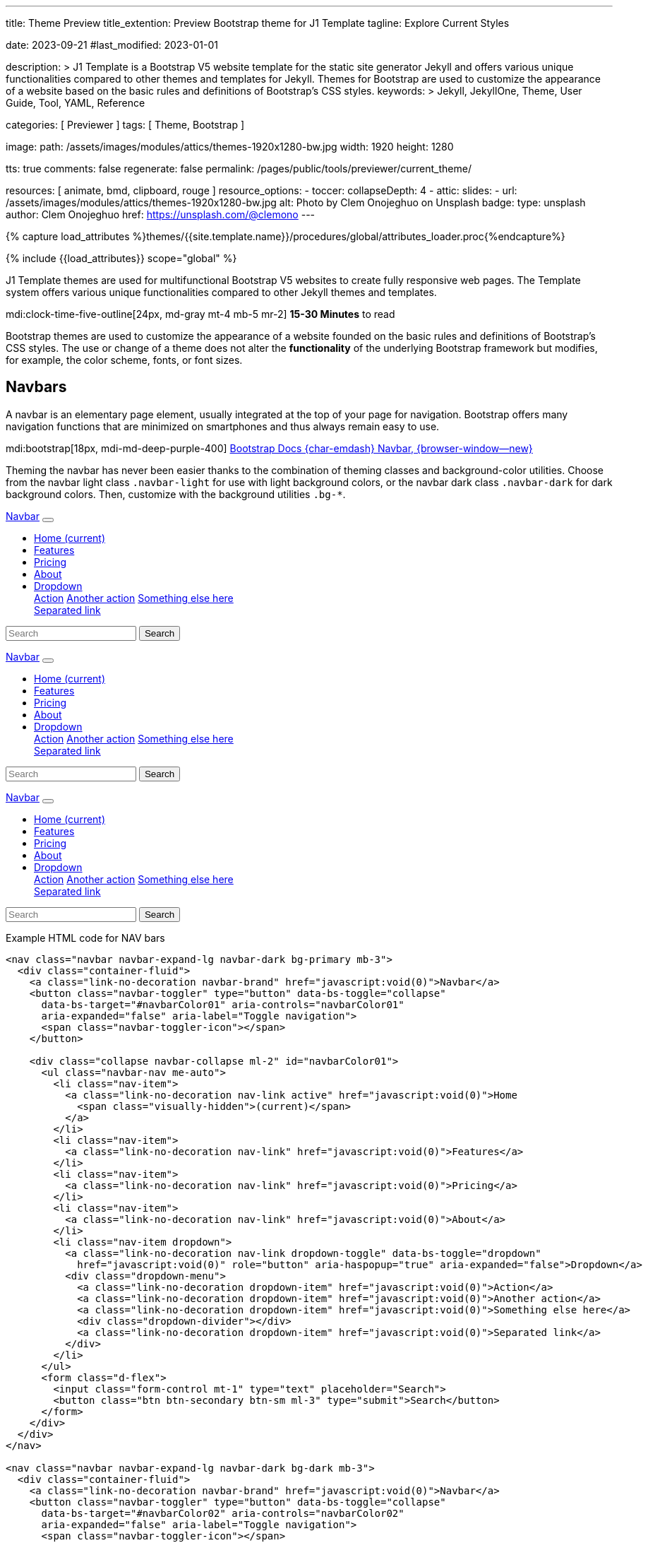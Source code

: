 ---
title:                                  Theme Preview
title_extention:                        Preview Bootstrap theme for J1 Template
tagline:                                Explore Current Styles

date:                                   2023-09-21
#last_modified:                         2023-01-01

description: >
                                        J1 Template is a Bootstrap V5 website template for the static
                                        site generator Jekyll and offers various unique functionalities
                                        compared to other themes and templates for Jekyll. Themes for
                                        Bootstrap are used to customize the appearance
                                        of a website based on the basic rules and definitions of
                                        Bootstrap's CSS styles.
keywords: >
                                        Jekyll, JekyllOne, Theme, User Guide, Tool, YAML,
                                        Reference

categories:                             [ Previewer ]
tags:                                   [ Theme, Bootstrap ]

image:
  path:                                 /assets/images/modules/attics/themes-1920x1280-bw.jpg
  width:                                1920
  height:                               1280

tts:                                    true
comments:                               false
regenerate:                             false
permalink:                              /pages/public/tools/previewer/current_theme/

resources:                              [ animate, bmd, clipboard, rouge ]
resource_options:
  - toccer:
      collapseDepth:                    4
  - attic:
      slides:
        - url:                          /assets/images/modules/attics/themes-1920x1280-bw.jpg
          alt:                          Photo by Clem Onojeghuo on Unsplash
          badge:
            type:                       unsplash
            author:                     Clem Onojeghuo
            href:                       https://unsplash.com/@clemono
---

// Page Initializer
// =============================================================================
// Enable the Liquid Preprocessor
:page-liquid:

// Attribute settings for section control
//
:navbars:                               true
:buttons:                               true
:buttons_active:                        true
:buttons_disabled:                      true
:buttons_outline:                       true
:buttons_dropdown:                      true
:buttons_flat:                          false
:buttons_sizes:                         true
:buttons_pulsed:                        true
:buttons_blocklevel:                    true
:selections:                            true
:selections_checkboxes:                 true
:selections_radio_buttons:              true
:selections_switches:                   true
:fab:                                   true
:fab_raised:                            true
:fab_pulsed:                            true
:fab_mini:                              true
:fab_mini_raised:                       true
:fab_colors:                            true
:fab_disabled:                          true
:typography:                            true
:typography_headings:                   true
:typography_blockquotes:                true
:tables:                                true
:forms:                                 true
:forms_bootstrap:                       false
:navs:                                  true
:navs_tabs:                             true
:navs_pills:                            true
:navs_breadcrumbs:                      true
:navs_pagination:                       true
:indicators:                            true
:indicators_alerts:                     true
:indicators_badges:                     true
:scrollbars:                            false
:progress:                              true
:progress_basic:                        true
:progress_contextual_alternatives:      true
:progress_multiple_bars:                true
:progress_striped:                      true
:progress_animated:                     true
:lists:                                 true
:cards:                                 true
:cards_simple:                          true
:cards_image:                           false
:dialogs:                               true
:dialogs_modals:                        true
:dialogs_popovers_tooltips:             true

// Set (local) page attributes here
// -----------------------------------------------------------------------------
// :page--attr:                         <attr-value>

//  Load Liquid procedures
// -----------------------------------------------------------------------------
{% capture load_attributes %}themes/{{site.template.name}}/procedures/global/attributes_loader.proc{%endcapture%}

// Load page attributes
// -----------------------------------------------------------------------------
{% include {{load_attributes}} scope="global" %}


// Page content
// ~~~~~~~~~~~~~~~~~~~~~~~~~~~~~~~~~~~~~~~~~~~~~~~~~~~~~~~~~~~~~~~~~~~~~~~~~~~~~
[role="dropcap"]
J1 Template themes are used for multifunctional Bootstrap V5 websites to
create fully responsive web pages. The Template system offers various unique
functionalities compared to other Jekyll themes and templates.

mdi:clock-time-five-outline[24px, md-gray mt-4 mb-5 mr-2]
*15-30 Minutes* to read

// Include sub-documents (if any)
// -----------------------------------------------------------------------------
++++
  <!-- Add H1 (document title) tag here -->
  <div id="theme" class="document-title row g-0 mt-4 mb-3"></div>
++++

Bootstrap themes are used to customize the appearance of a website founded
on the basic rules and definitions of Bootstrap's CSS styles. The use or
change of a theme does not alter the *functionality* of the underlying
Bootstrap framework but modifies, for example, the color scheme, fonts,
or font sizes.

ifeval::[{navbars} == true]
[role="mt-5"]
== Navbars

A navbar is an elementary page element, usually integrated at the top of
your page for navigation. Bootstrap offers many navigation functions that
are minimized on smartphones and thus always remain easy to use.

mdi:bootstrap[18px, mdi-md-deep-purple-400]
link:{url-bs-docs--components-navbar}[Bootstrap Docs {char-emdash} Navbar, {browser-window--new}]

Theming the navbar has never been easier thanks to the combination of
theming classes and background-color utilities. Choose from the navbar light
class `.navbar-light` for use with light background colors, or the navbar dark
class `.navbar-dark` for dark background colors. Then, customize with the
background utilities `.bg-*`.

++++
<div class="doc-example mb-3">
  <nav class="navbar navbar-expand-lg navbar-dark bg-primary mb-3">
    <div class="container-fluid">
      <a class="link-no-decoration navbar-brand" href="javascript:void(0)">Navbar</a>
      <button class="navbar-toggler" type="button" data-bs-toggle="collapse"
        data-bs-target="#navbarColor01" aria-controls="navbarColor01"
        aria-expanded="false" aria-label="Toggle navigation">
        <span class="navbar-toggler-icon"></span>
      </button>

      <div class="collapse navbar-collapse ml-2" id="navbarColor01">
        <ul class="navbar-nav me-auto">
          <li class="nav-item">
            <a class="link-no-decoration nav-link active" href="javascript:void(0)">Home
              <span class="visually-hidden">(current)</span>
            </a>
          </li>
          <li class="nav-item">
            <a class="link-no-decoration nav-link" href="javascript:void(0)">Features</a>
          </li>
          <li class="nav-item">
            <a class="link-no-decoration nav-link" href="javascript:void(0)">Pricing</a>
          </li>
          <li class="nav-item">
            <a class="link-no-decoration nav-link" href="javascript:void(0)">About</a>
          </li>
          <li class="nav-item dropdown">
            <a class="link-no-decoration nav-link dropdown-toggle" data-bs-toggle="dropdown"
              href="javascript:void(0)" role="button" aria-haspopup="true" aria-expanded="false">Dropdown</a>
            <div class="dropdown-menu">
              <a class="link-no-decoration dropdown-item" href="javascript:void(0)">Action</a>
              <a class="link-no-decoration dropdown-item" href="javascript:void(0)">Another action</a>
              <a class="link-no-decoration dropdown-item" href="javascript:void(0)">Something else here</a>
              <div class="dropdown-divider"></div>
              <a class="link-no-decoration dropdown-item" href="javascript:void(0)">Separated link</a>
            </div>
          </li>
        </ul>
        <form class="d-flex">
          <input class="form-control mt-1" type="text" placeholder="Search">
          <button class="btn btn-secondary btn-sm ml-3" type="submit">Search</button>
        </form>
      </div>
    </div>
  </nav>

  <nav class="navbar navbar-expand-lg navbar-dark bg-dark mb-3">
    <div class="container-fluid">
      <a class="link-no-decoration navbar-brand" href="javascript:void(0)">Navbar</a>
      <button class="navbar-toggler" type="button" data-bs-toggle="collapse"
        data-bs-target="#navbarColor02" aria-controls="navbarColor02"
        aria-expanded="false" aria-label="Toggle navigation">
        <span class="navbar-toggler-icon"></span>
      </button>

      <div class="collapse navbar-collapse ml-2" id="navbarColor02">
        <ul class="navbar-nav me-auto">
          <li class="nav-item">
            <a class="link-no-decoration nav-link active" href="javascript:void(0)">Home
              <span class="visually-hidden">(current)</span>
            </a>
          </li>
          <li class="nav-item">
            <a class="link-no-decoration nav-link" href="javascript:void(0)">Features</a>
          </li>
          <li class="nav-item">
            <a class="link-no-decoration nav-link" href="javascript:void(0)">Pricing</a>
          </li>
          <li class="nav-item">
            <a class="link-no-decoration nav-link" href="javascript:void(0)">About</a>
          </li>
          <li class="nav-item dropdown">
            <a class="link-no-decoration nav-link dropdown-toggle" data-bs-toggle="dropdown"
              href="javascript:void(0)" role="button" aria-haspopup="true" aria-expanded="false">Dropdown</a>
            <div class="dropdown-menu">
              <a class="link-no-decoration dropdown-item" href="javascript:void(0)">Action</a>
              <a class="link-no-decoration dropdown-item" href="javascript:void(0)">Another action</a>
              <a class="link-no-decoration dropdown-item" href="javascript:void(0)">Something else here</a>
              <div class="dropdown-divider"></div>
              <a class="link-no-decoration dropdown-item" href="javascript:void(0)">Separated link</a>
            </div>
          </li>
        </ul>
        <form class="d-flex">
          <input class="form-control mt-1" type="text" placeholder="Search">
          <button class="btn btn-secondary btn-sm ml-3" type="submit">Search</button>
        </form>
      </div>
    </div>
  </nav>

  <nav class="navbar navbar-expand-lg navbar-light md-light">
    <div class="container-fluid">
      <a class="link-no-decoration navbar-brand" href="javascript:void(0)">Navbar</a>
      <button class="navbar-toggler" type="button" data-bs-toggle="collapse"
        data-bs-target="#navbarColor03" aria-controls="navbarColor03"
        aria-expanded="false" aria-label="Toggle navigation">
        <span class="navbar-toggler-icon"></span>
      </button>

      <div class="collapse navbar-collapse ml-2" id="navbarColor03">
        <ul class="navbar-nav me-auto">
          <li class="nav-item">
            <a class="link-no-decoration nav-link active" href="javascript:void(0)">Home
              <span class="visually-hidden">(current)</span>
            </a>
          </li>
          <li class="nav-item">
            <a class="link-no-decoration nav-link" href="javascript:void(0)">Features</a>
          </li>
          <li class="nav-item">
            <a class="link-no-decoration nav-link" href="javascript:void(0)">Pricing</a>
          </li>
          <li class="nav-item">
            <a class="link-no-decoration nav-link" href="javascript:void(0)">About</a>
          </li>
          <li class="nav-item dropdown">
            <a class="link-no-decoration nav-link dropdown-toggle" data-bs-toggle="dropdown"
              href="javascript:void(0)" role="button" aria-haspopup="true" aria-expanded="false">Dropdown</a>
            <div class="dropdown-menu">
              <a class="link-no-decoration dropdown-item" href="javascript:void(0)">Action</a>
              <a class="link-no-decoration dropdown-item" href="javascript:void(0)">Another action</a>
              <a class="link-no-decoration dropdown-item" href="javascript:void(0)">Something else here</a>
              <div class="dropdown-divider"></div>
              <a class="link-no-decoration dropdown-item" href="javascript:void(0)">Separated link</a>
            </div>
          </li>
        </ul>
        <form class="d-flex">
          <input class="form-control mt-1" type="text" placeholder="Search">
          <button class="btn btn-secondary btn-sm ml-3" type="submit">Search</button>
        </form>
      </div>
    </div>
  </nav>

</div>
++++

[role="mt-5"]
.Example HTML code for NAV bars
[source, html]
----
<nav class="navbar navbar-expand-lg navbar-dark bg-primary mb-3">
  <div class="container-fluid">
    <a class="link-no-decoration navbar-brand" href="javascript:void(0)">Navbar</a>
    <button class="navbar-toggler" type="button" data-bs-toggle="collapse"
      data-bs-target="#navbarColor01" aria-controls="navbarColor01"
      aria-expanded="false" aria-label="Toggle navigation">
      <span class="navbar-toggler-icon"></span>
    </button>

    <div class="collapse navbar-collapse ml-2" id="navbarColor01">
      <ul class="navbar-nav me-auto">
        <li class="nav-item">
          <a class="link-no-decoration nav-link active" href="javascript:void(0)">Home
            <span class="visually-hidden">(current)</span>
          </a>
        </li>
        <li class="nav-item">
          <a class="link-no-decoration nav-link" href="javascript:void(0)">Features</a>
        </li>
        <li class="nav-item">
          <a class="link-no-decoration nav-link" href="javascript:void(0)">Pricing</a>
        </li>
        <li class="nav-item">
          <a class="link-no-decoration nav-link" href="javascript:void(0)">About</a>
        </li>
        <li class="nav-item dropdown">
          <a class="link-no-decoration nav-link dropdown-toggle" data-bs-toggle="dropdown"
            href="javascript:void(0)" role="button" aria-haspopup="true" aria-expanded="false">Dropdown</a>
          <div class="dropdown-menu">
            <a class="link-no-decoration dropdown-item" href="javascript:void(0)">Action</a>
            <a class="link-no-decoration dropdown-item" href="javascript:void(0)">Another action</a>
            <a class="link-no-decoration dropdown-item" href="javascript:void(0)">Something else here</a>
            <div class="dropdown-divider"></div>
            <a class="link-no-decoration dropdown-item" href="javascript:void(0)">Separated link</a>
          </div>
        </li>
      </ul>
      <form class="d-flex">
        <input class="form-control mt-1" type="text" placeholder="Search">
        <button class="btn btn-secondary btn-sm ml-3" type="submit">Search</button>
      </form>
    </div>
  </div>
</nav>

<nav class="navbar navbar-expand-lg navbar-dark bg-dark mb-3">
  <div class="container-fluid">
    <a class="link-no-decoration navbar-brand" href="javascript:void(0)">Navbar</a>
    <button class="navbar-toggler" type="button" data-bs-toggle="collapse"
      data-bs-target="#navbarColor02" aria-controls="navbarColor02"
      aria-expanded="false" aria-label="Toggle navigation">
      <span class="navbar-toggler-icon"></span>
    </button>

    <div class="collapse navbar-collapse ml-2" id="navbarColor02">
      <ul class="navbar-nav me-auto">
        <li class="nav-item">
          <a class="link-no-decoration nav-link active" href="javascript:void(0)">Home
            <span class="visually-hidden">(current)</span>
          </a>
        </li>
        <li class="nav-item">
          <a class="link-no-decoration nav-link" href="javascript:void(0)">Features</a>
        </li>
        <li class="nav-item">
          <a class="link-no-decoration nav-link" href="javascript:void(0)">Pricing</a>
        </li>
        <li class="nav-item">
          <a class="link-no-decoration nav-link" href="javascript:void(0)">About</a>
        </li>
        <li class="nav-item dropdown">
          <a class="link-no-decoration nav-link dropdown-toggle" data-bs-toggle="dropdown"
            href="javascript:void(0)" role="button" aria-haspopup="true" aria-expanded="false">Dropdown</a>
          <div class="dropdown-menu">
            <a class="link-no-decoration dropdown-item" href="javascript:void(0)">Action</a>
            <a class="link-no-decoration dropdown-item" href="javascript:void(0)">Another action</a>
            <a class="link-no-decoration dropdown-item" href="javascript:void(0)">Something else here</a>
            <div class="dropdown-divider"></div>
            <a class="link-no-decoration dropdown-item" href="javascript:void(0)">Separated link</a>
          </div>
        </li>
      </ul>
      <form class="d-flex">
        <input class="form-control mt-1" type="text" placeholder="Search">
        <button class="btn btn-secondary btn-sm ml-3" type="submit">Search</button>
      </form>
    </div>
  </div>
</nav>

<nav class="navbar navbar-expand-lg navbar-light md-light">
  <div class="container-fluid">
    <a class="link-no-decoration navbar-brand" href="javascript:void(0)">Navbar</a>
    <button class="navbar-toggler" type="button" data-bs-toggle="collapse"
      data-bs-target="#navbarColor03" aria-controls="navbarColor03"
      aria-expanded="false" aria-label="Toggle navigation">
      <span class="navbar-toggler-icon"></span>
    </button>

    <div class="collapse navbar-collapse ml-2" id="navbarColor03">
      <ul class="navbar-nav me-auto">
        <li class="nav-item">
          <a class="link-no-decoration nav-link active" href="javascript:void(0)">Home
            <span class="visually-hidden">(current)</span>
          </a>
        </li>
        <li class="nav-item">
          <a class="link-no-decoration nav-link" href="javascript:void(0)">Features</a>
        </li>
        <li class="nav-item">
          <a class="link-no-decoration nav-link" href="javascript:void(0)">Pricing</a>
        </li>
        <li class="nav-item">
          <a class="link-no-decoration nav-link" href="javascript:void(0)">About</a>
        </li>
        <li class="nav-item dropdown">
          <a class="link-no-decoration nav-link dropdown-toggle" data-bs-toggle="dropdown"
            href="javascript:void(0)" role="button" aria-haspopup="true" aria-expanded="false">Dropdown</a>
          <div class="dropdown-menu">
            <a class="link-no-decoration dropdown-item" href="javascript:void(0)">Action</a>
            <a class="link-no-decoration dropdown-item" href="javascript:void(0)">Another action</a>
            <a class="link-no-decoration dropdown-item" href="javascript:void(0)">Something else here</a>
            <div class="dropdown-divider"></div>
            <a class="link-no-decoration dropdown-item" href="javascript:void(0)">Separated link</a>
          </div>
        </li>
      </ul>
      <form class="d-flex">
        <input class="form-control mt-1" type="text" placeholder="Search">
        <button class="btn btn-secondary btn-sm ml-3" type="submit">Search</button>
      </form>
    </div>
  </div>
</nav>
----
endif::[]

ifeval::[{buttons} == true]
[role="mt-5"]
== Buttons

Buttons are important visual anchors that encourage visitors to click on
them to call up to click on certain pages and offers on a website.
Well-designed buttons are usable instead of simple text links. With the use
of buttons, a higher visiting rate of important pages of a site is achievable.

The Bootstrap framework offers different buttons out of the box, which is
sufficient for most use cases. Buttons are suitable for the following HTML
elements:

* Anchor links (anchors)
* Form buttons (input)
* General buttons (button)

Defining a standard button in Bootstrap is very simple: assign the base CSS
class for buttons `.btn` to an HTML element. The following sections describe
the different types of available buttons and how they are to be defined.

mdi:bootstrap[18px, mdi-md-deep-purple-400]
link:{url-bs-docs--components-buttons}[Bootstrap Docs {char-emdash} Buttons, {browser-window--new}]

ifeval::[{buttons_active} == true]
[role="mt-4"]
=== Active buttons

Active buttons will appear with a darker background and border. If pressed,
a *ripple* effect is shown for feedback.

++++
<div class="doc-example mb-3">
  <button type="button" class="btn btn-primary btn-raised">Primary</button>
  <button type="button" class="btn btn-secondary btn-raised">Secondary</button>
  <button type="button" class="btn btn-success btn-raised">Success</button>
  <button type="button" class="btn btn-info btn-raised">Info</button>
  <button type="button" class="btn btn-warning btn-raised">Warning</button>
  <button type="button" class="btn btn-danger btn-raised">Danger</button>
  <button type="button" class="btn btn-light btn-raised">Light</button>
  <button type="button" class="btn btn-dark btn-raised">Dark</button>
  <button type="button" class="btn btn-link btn-raised">Link</button>
</div>
++++

[role="mt-5"]
.Example HTML code for Buttons
[source, html]
----
<button type="button" class="btn btn-primary btn-raised">Primary</button>
<button type="button" class="btn btn-secondary btn-raised">Secondary</button>
<button type="button" class="btn btn-success btn-raised">Success</button>
<button type="button" class="btn btn-info btn-raised">Info</button>
<button type="button" class="btn btn-warning btn-raised">Warning</button>
<button type="button" class="btn btn-danger btn-raised">Danger</button>
<button type="button" class="btn btn-light btn-raised">Light</button>
<button type="button" class="btn btn-dark btn-raised">Dark</button>
<button type="button" class="btn btn-link btn-raised">Link</button>
----
endif::[]

ifeval::[{buttons_disabled} == true]
[role="mt-4"]
=== Disabled buttons

Buttons look *inactive* by adding the *disabled* boolean attribute to any
`<button>` element.

++++
<div class="doc-example mb-3">
  <button type="button" class="btn btn-primary disabled">Primary</button>
  <button type="button" class="btn btn-secondary disabled">Secondary</button>
  <button type="button" class="btn btn-success disabled">Success</button>
  <button type="button" class="btn btn-info disabled">Info</button>
  <button type="button" class="btn btn-warning disabled">Warning</button>
  <button type="button" class="btn btn-danger disabled">Danger</button>
  <button type="button" class="btn btn-light disabled">Light</button>
  <button type="button" class="btn btn-dark disabled">Dark</button>
  <button type="button" class="btn btn-link disabled">Link</button>
</div>
++++

[role="mt-5"]
.Example HTML code for disabled Buttons
[source, html]
----
<button type="button" class="btn btn-primary disabled">Primary</button>
<button type="button" class="btn btn-secondary disabled">Secondary</button>
<button type="button" class="btn btn-success disabled">Success</button>
<button type="button" class="btn btn-info disabled">Info</button>
<button type="button" class="btn btn-warning disabled">Warning</button>
<button type="button" class="btn btn-danger disabled">Danger</button>
<button type="button" class="btn btn-light disabled">Light</button>
<button type="button" class="btn btn-dark disabled">Dark</button>
<button type="button" class="btn btn-link disabled">Link</button>
----
endif::[]

ifeval::[{buttons_outline} == true]
[role="mt-4"]
=== Outline buttons

In need of a button, but not a hefty background color they bring? Replace
the default modifier with the button outline classes `.btn-outline-*` to
remove all background images and colors on any button.

++++
<div class="doc-example mb-3">
  <button type="button" class="btn btn-outline-primary">Primary</button>
  <button type="button" class="btn btn-outline-secondary">Secondary</button>
  <button type="button" class="btn btn-outline-success">Success</button>
  <button type="button" class="btn btn-outline-info">Info</button>
  <button type="button" class="btn btn-outline-warning">Warning</button>
  <button type="button" class="btn btn-outline-danger">Danger</button>
  <button type="button" class="btn btn-outline-light">Light</button>
  <button type="button" class="btn btn-outline-dark">Dark</button>
  <button type="button" class="btn btn-outline-link">Link</button>
</div>
++++

[role="mt-5"]
.Example HTML code for outline Buttons
[source, html]
----
<button type="button" class="btn btn-outline-primary">Primary</button>
<button type="button" class="btn btn-outline-secondary">Secondary</button>
<button type="button" class="btn btn-outline-success">Success</button>
<button type="button" class="btn btn-outline-info">Info</button>
<button type="button" class="btn btn-outline-warning">Warning</button>
<button type="button" class="btn btn-outline-danger">Danger</button>
<button type="button" class="btn btn-outline-light">Light</button>
<button type="button" class="btn btn-outline-dark">Dark</button>
<button type="button" class="btn btn-outline-link">Link</button>
----
endif::[]

ifeval::[{buttons_dropdown} == true]
[role="mt-4"]
=== Dropdown buttons

In need of a button having a little menu, buttons with a (nested)
*dropdown* (menu) can be used.

++++
<div class="doc-example mb-3">
  <div class="btn-group" role="group" aria-label="Button group with nested dropdown">
    <button type="button" class="btn btn-primary">Primary</button>
    <div class="btn-group" role="group">
      <button id="btnGroupDrop1" type="button"
        class="btn btn-primary dropdown-toggle"
        data-bs-toggle="dropdown" aria-haspopup="true" aria-expanded="false">menu</button>
      <div class="dropdown-menu" aria-labelledby="btnGroupDrop1" style="">
        <a class="link-no-decoration dropdown-item" href="javascript:void(0)">Dropdown link</a>
        <a class="link-no-decoration dropdown-item" href="javascript:void(0)">Dropdown link</a>
      </div>
    </div>
  </div>

  <div class="btn-group" role="group" aria-label="Button group with nested dropdown">
    <button type="button" class="btn btn-success">Success</button>
    <div class="btn-group" role="group">
      <button id="btnGroupDrop2" type="button"
        class="btn btn-success dropdown-toggle"
        data-bs-toggle="dropdown" aria-haspopup="true" aria-expanded="false">menu</button>
      <div class="dropdown-menu" aria-labelledby="btnGroupDrop2" style="">
        <a class="link-no-decoration dropdown-item" href="javascript:void(0)">Dropdown link</a>
        <a class="link-no-decoration dropdown-item" href="javascript:void(0)">Dropdown link</a>
      </div>
    </div>
  </div>

  <div class="btn-group" role="group" aria-label="Button group with nested dropdown">
    <button type="button" class="btn btn-info">Info</button>
    <div class="btn-group" role="group">
      <button id="btnGroupDrop3" type="button"
        class="btn btn-info dropdown-toggle"
        data-bs-toggle="dropdown" aria-haspopup="true" aria-expanded="false">menu</button>
      <div class="dropdown-menu" aria-labelledby="btnGroupDrop3" style="">
        <a class="link-no-decoration dropdown-item" href="javascript:void(0)">Dropdown link</a>
        <a class="link-no-decoration dropdown-item" href="javascript:void(0)">Dropdown link</a>
      </div>
    </div>
  </div>

  <div class="btn-group" role="group" aria-label="Button group with nested dropdown">
    <button type="button" class="btn btn-danger">Danger</button>
    <div class="btn-group" role="group">
      <button id="btnGroupDrop4" type="button"
        class="btn btn-danger dropdown-toggle"
        data-bs-toggle="dropdown" aria-haspopup="true" aria-expanded="false">menu</button>
      <div class="dropdown-menu" aria-labelledby="btnGroupDrop4" style="">
        <a class="link-no-decoration dropdown-item" href="javascript:void(0)">Dropdown link</a>
        <a class="link-no-decoration dropdown-item" href="javascript:void(0)">Dropdown link</a>
      </div>
    </div>
  </div>
</div>
++++

[role="mt-5"]
.Example HTML code for a group of Buttons
[source, html]
----
  <div class="btn-group" role="group" aria-label="Button group with nested dropdown">
    <button type="button" class="btn btn-primary">Primary</button>
    <div class="btn-group" role="group">
      <button id="btnGroupDrop1" type="button"
        class="btn btn-primary dropdown-toggle"
        data-bs-toggle="dropdown"
        aria-haspopup="true"
        aria-expanded="false">menu
      </button>
      <div class="dropdown-menu" aria-labelledby="btnGroupDrop1">
        <a class="link-no-decoration dropdown-item" href="javascript:void(0)">Dropdown link</a>
        <a class="link-no-decoration dropdown-item" href="javascript:void(0)">Dropdown link</a>
      </div>
    </div>
</div>
----
endif::[]


ifeval::[{buttons_flat} == true]
[role="mt-4"]
=== Flat buttons

*Flat* buttons are text-only buttons. They may be used in dialogs, toolbars,
or inline. They do not lift, but *hightlighted* on mouse *hover* and *focussed*
on press.

++++
<div class="doc-example mt-2 mb-4">
  <button type="button" class="btn btn-primary">Primary</button>
  <button type="button" class="btn btn-secondary">Secondary</button>
  <button type="button" class="btn btn-success">Success</button>
  <button type="button" class="btn btn-info">Info</button>
  <button type="button" class="btn btn-warning">Warning</button>
  <button type="button" class="btn btn-danger">Danger</button>
  <button type="button" class="btn btn-link">Link</button>
</div>
++++

[role="mt-5"]
.Example HTML code for flat Buttons
[source, html]
----
<button type="button" class="btn btn-primary">Primary</button>
<button type="button" class="btn btn-secondary">Secondary</button>
<button type="button" class="btn btn-success">Success</button>
<button type="button" class="btn btn-info">Info</button>
<button type="button" class="btn btn-warning">Warning</button>
<button type="button" class="btn btn-danger">Danger</button>
<button type="button" class="btn btn-link">Link</button>
----
endif::[]

ifeval::[{buttons_sizes} == true]
[role="mt-4"]
=== Button sizes

Beside the *default* size, small and large buttons are available.

++++
<div class="doc-example mb-3">
  <button type="button" class="btn btn-primary btn-raised btn-lg">Large button</button>
  <button type="button" class="btn btn-primary btn-raised">Default button</button>
  <button type="button" class="btn btn-primary btn-raised btn-sm">Small button</button>
</div>
++++

[role="mt-5"]
.Example HTML code for Button sizes
[source, html]
----
<button type="button" class="btn btn-primary btn-raised btn-lg">Large button</button>
<button type="button" class="btn btn-primary btn-raised">Default button</button>
<button type="button" class="btn btn-primary btn-raised btn-sm">Small button</button>
----
endif::[]

ifeval::[{buttons_pulsed} == true]
[role="mt-4"]
=== Pulsed button

Draw attention to a button, e.g for a *recommended* action.

++++
<div class="doc-example mb-3">
  <button type="button" class="btn btn-primary btn-raised pulsed-z2">Recommend</button>
</div>
++++

[role="mt-5"]
.Example HTML code for a pulsed Button
[source, html]
----
  <button type="button" class="btn btn-primary btn-raised pulsed-z2">Primary</button>
----
endif::[]

ifeval::[{buttons_blocklevel} == true]
[role="mt-4"]
=== Block level button

Create responsive stacks of full-width *block buttons* like those in BS@4
with a mix of *display* and *gap* utilities. By using *utilities* instead of
button specific classes, you have much greater control over spacing, alignment,
and responsive behaviors.

++++
<div class="doc-example mb-3">
  <div class="d-grid gap-2">
    <button type="button" class="btn btn-primary btn-lg btn-raised">Block level button</button>
    <button type="button" class="btn btn-secondary btn-raised">Block level button</button>
  </div>
</div>
++++

[role="mt-5"]
.Example HTML code for block level Buttons
[source, html]
----
<div class="d-grid gap-2">
  <button type="button" class="btn btn-primary btn-lg btn-raised">Block level button</button>
  <button type="button" class="btn btn-secondary btn-raised">Block level button</button>
</div>
----
endif::[]
endif::[]

ifeval::[{selections} == true]
[role="mt-5"]
== Selections

J1 Template support two *selection* elements: checkboxes and radio buttons.
These selection elements *replace* the default Bootstrap **toggle**-buttons
for a better *style*.

ifeval::[{selections_checkboxes} == true]
[role="mt-4"]
=== Checkboxes

Checkboxes are used if you want users to select *any* number of options
from a list of *preset* (available) options.

++++
<div class="doc-example mb-3">
  <div class="checkbox">
    <label>
      <input type="checkbox">
      Unchecked Checkbox
    </label>
  </div>
  <div class="checkbox">
    <label>
      <input type="checkbox" checked>
      Checked Checkbox
    </label>
  </div>
  <div class="checkbox disabled">
    <label>
      <input type="checkbox" disabled>
      Disabled Checkbox
    </label>
  </div>
  <div class="checkbox disabled">
    <label>
      <input type="checkbox" disabled checked>
      Checked but disabled Checkbox
    </label>
  </div>
</div>
++++

[role="mt-5"]
.Example HTML code for Checkboxes
[source, html]
----
  <div class="checkbox">
    <label>
      <input type="checkbox">
      Unchecked Checkbox
    </label>
  </div>
  <div class="checkbox">
    <label>
      <input type="checkbox" checked>
      Checked Checkbox
    </label>
  </div>
  <div class="checkbox disabled">
    <label>
      <input type="checkbox" disabled>
      Disabled Checkbox
    </label>
  </div>
  <div class="checkbox disabled">
    <label>
      <input type="checkbox" disabled checked>
      Checked but disabled checkbox
    </label>
  </div>
----
endif::[]

ifeval::[{selections_radio_buttons} == true]
[role="mt-4"]
=== Radio buttons

Radio buttons are used if you want to *limit* users to just *one*
selection from a list of *preset* (available) options.

++++
<div class="doc-example mb-3">
  <div class="radio">
    <label>
      <input type="radio" name="radio">
      Unchecked Radio button
    </label>
  </div>
  <div class="radio">
    <label>
      <input type="radio" name="radio" checked>
      Checked Radio button
    </label>
  </div>
  <div class="radio">
    <label>
      <input type="radio" name="radio" disabled>
      Disabled Radio button
    </label>
  </div>
  <div class="radio">
    <label>
      <input type="radio" disabled checked>
      Checked but disabled Radio button
    </label>
  </div>
</div>
++++

[role="mt-5"]
.Example HTML code for Radio Buttons
[source, html]
----
  <div class="radio">
    <label>
      <input type="radio" name="radio">
      Unchecked Radio button
    </label>
  </div>
  <div class="radio">
    <label>
      <input type="radio" name="radio" checked>
      Checked Radio button
    </label>
  </div>
  <div class="radio">
    <label>
      <input type="radio" name="radio" disabled>
      Disabled Radio button
    </label>
  </div>
  <div class="radio">
    <label>
      <input type="radio" disabled checked>
      Checked but disabled Radio button
    </label>
  </div>
----
endif::[]

ifeval::[{selections_switches} == true]
[role="mt-4"]
=== Switches

You can use an *alternative* to standard J1 checkboxes: the Material Design
styled element *switch*. Switches behave the same as checkboxes to want users
to select *any number* of options from a list of *preset* (available) options.

++++
<div class="doc-example mb-3">
  <div class="switch">
    <label>
      <input type="checkbox">
      Unchecked Switch
    </label>
  </div>
  <div class="switch">
    <label>
      <input type="checkbox" checked>
      Checked Switch
    </label>
  </div>
  <div class="switch">
    <label>
      <input type="checkbox" disabled>
      Disabled Switch
    </label>
  </div>
  <div class="switch">
    <label>
      <input type="checkbox" disabled checked>
      Checked but disabled Switch
    </label>
  </div>
</div>
++++

[role="mt-5"]
.Example HTML code for Switches
[source, html]
----
  <div class="switch">
    <label>
      <input type="checkbox">
      Unchecked Switch
    </label>
  </div>
  <div class="switch">
    <label>
      <input type="checkbox" checked>
      Checked Switch
    </label>
  </div>
  <div class="switch">
    <label>
      <input type="checkbox" disabled>
      Disabled Switch
    </label>
  </div>
  <div class="switch">
    <label>
      <input type="checkbox" disabled checked>
      Checked but disabled Switch
    </label>
  </div>
----
endif::[]

ifeval::[{fab} == true]
[role="mt-4"]
=== Floating Action Button (FAB)

Floating Action Buttons are adopted navigation elements from mobile devices
(Android) but are used today quite often for web pages as well. Floating action
buttons (FABs) for the web typically provide *additional* actions for a page,
for example, in-page navigation.

mdi:bootstrap[18px, mdi-md-deep-purple-400]
https://material.io/components/buttons-floating-action-button/android#using-fabs[Google Material Design {char-emdash} Floating action buttons, {browser-window--new}]

++++
<div class="doc-example mt-2 mb-4">
  <button type="button" class="btn btn-fab btn-primary" aria-label="fab-button">
    <i class="mdi mdi-plus"></i>
  </button>
</div>
++++

[role="mt-5"]
.Example HTML code for a Floating Action Button
[source, html]
----
  <button type="button" class="btn btn-fab btn-primary" aria-label="fab-button">
    <i class="mdi mdi-plus"></i>
  </button>
----

ifeval::[{fab_raised} == true]
==== Raised FAB

To put a 3D effect on floating action buttons, buttons can be *raised* by
adding the additional CSS classes raised `raised-zX`. J1 supports 25 levels
of raising HTML elements ranging from 0 to 24.

++++
<div class="doc-example mt-2 mb-4">
  <button type="button" class="btn btn-fab btn-primary raised-z5 mr-3" aria-label="fab-button">
    <i class="mdi mdi-plus"></i>
  </button>
  <button type="button" class="btn btn-fab btn-primary raised-z10 mr-3" aria-label="fab-button">
    <i class="mdi mdi-plus"></i>
  </button>
  <button type="button" class="btn btn-fab btn-primary raised-z24" aria-label="fab-button">
    <i class="mdi mdi-plus"></i>
  </button>
</div>
++++

[role="mt-5"]
.Example HTML code for raised FABs
[source, html]
----
  <button type="button" class="btn btn-fab btn-primary raised-z5" aria-label="fab-button">
    <i class="mdi mdi-plus"></i>
  </button>
  <button type="button" class="btn btn-fab btn-primary raised-z10" aria-label="fab-button">
    <i class="mdi mdi-plus"></i>
  </button>
  <button type="button" class="btn btn-fab btn-primary raised-z24" aria-label="fab-button">
    <i class="mdi mdi-plus"></i>
  </button>
----
endif::[]

ifeval::[{fab_pulsed} == true]
==== Pulsed FAB

Draw *attention* to floating action buttons (FAB) with this subtle but
captivating effect.

++++
<div class="doc-example mt-2 mb-4">
  <button type="button" class="btn btn-fab btn-primary pulsed-z3" aria-label="fab-button">
    <i class="mdi mdi-plus"></i>
  </button>
</div>
++++

[role="mt-5"]
.Example HTML code for a pulsed FAB
[source, html]
----
  <button type="button" class="btn btn-fab btn-primary pulsed-z3" aria-label="fab-button">
    <i class="mdi mdi-plus"></i>
  </button>
----
endif::[]

ifeval::[{fab_mini} == true]
==== Mini FAB

A smaller sized, *mini* floating action button (FAB) is also available.

++++
<div class="doc-example mt-2 mb-4">
  <button type="button" class="btn btn-fab btn-fab-sm btn-primary" aria-label="fab-button-small">
    <i class="mdi mdi-plus"></i>
  </button>
</div>
++++

[role="mt-5"]
.Example HTML code for a Mini FAB
[source, html]
----
  <button type="button" class="btn btn-danger btn-fab btn-fab-sm" aria-label="fab-button-small">
    <i class="mdi mdi-plus"></i>
  </button>
----
endif::[]

ifeval::[{fab_mini_raised} == true]
==== Mini FAB raised

Mini FAB buttons can be *raised* as well by adding the the additional CSS
classes raised `raised-zX`. J1 supports 25 levels of raising HTML elements
ranging from 0 to 24.

++++
<div class="doc-example mt-2 mb-4">
  <button type="button" class="btn btn-fab btn-fab-sm btn-primary raised-z5 mr-3" aria-label="fab-button">
    <i class="mdi mdi-plus"></i>
  </button>
  <button type="button" class="btn btn-fab btn-fab-sm btn-primary raised-z10 mr-3" aria-label="fab-button">
    <i class="mdi mdi-plus"></i>
  </button>
  <button type="button" class="btn btn-fab btn-fab-sm btn-primary raised-z24" aria-label="fab-button">
    <i class="mdi mdi-plus"></i>
  </button>
</div>
++++

[role="mt-5"]
.Example HTML code for a raised mini FAB
[source, html]
----
  <button type="button" class="btn btn-fab btn-fab-sm btn-primary raised-z5 mr-3" aria-label="fab-button">
    <i class="mdi mdi-plus"></i>
  </button>
----
endif::[]


ifeval::[{fab_colors} == true]
==== Colors

For floating action buttons (FAB), all Bootstrap button *color classes* can
be applied.

++++
<div class="doc-example mt-2 mb-4">
  <button type="button" class="btn btn-fab btn-primary" aria-label="fab-button-primary">
    <i class="mdi mdi-plus"></i>
  </button>
  <button type="button" class="btn btn-fab btn-secondary" aria-label="fab-button-secondary">
    <i class="mdi mdi-plus"></i>
  </button>
  <button type="button" class="btn btn-fab btn-danger" aria-label="fab-button-danger">
    <i class="mdi mdi-plus"></i>
  </button>
  <button type="button" class="btn btn-fab btn-info" aria-label="fab-button-info">
    <i class="mdi mdi-plus"></i>
  </button>
  <button type="button" class="btn btn-fab btn-success" aria-label="fab-button-success">
    <i class="mdi mdi-plus"></i>
  </button>
  <button type="button" class="btn btn-fab btn-warning" aria-label="fab-button-warning">
    <i class="mdi mdi-plus"></i>
  </button>
  <button type="button" class="btn btn-fab btn-dark" aria-label="fab-button-dark">
    <i class="mdi mdi-plus"></i>
  </button>
  <button type="button" class="btn btn-fab btn-light" aria-label="fab-button-light">
    <i class="mdi mdi-plus"></i>
  </button>
</div>
++++

[role="mt-5"]
.Example HTML code for colored FAB Buttons
[source, html]
----
  <button type="button" class="btn btn-fab btn-primary" aria-label="fab-button-primary">
    <i class="mdi mdi-plus"></i>
  </button>
  <button type="button" class="btn btn-fab btn-secondary" aria-label="fab-button-secondary">
    <i class="mdi mdi-plus"></i>
  </button>
  <button type="button" class="btn btn-fab btn-danger" aria-label="fab-button-danger">
    <i class="mdi mdi-plus"></i>
  </button>
  <button type="button" class="btn btn-fab btn-info" aria-label="fab-button-info">
    <i class="mdi mdi-plus"></i>
  </button>
  <button type="button" class="btn btn-fab btn-success" aria-label="fab-button-success">
    <i class="mdi mdi-plus"></i>
  </button>
  <button type="button" class="btn btn-fab btn-warning" aria-label="fab-button-warning">
    <i class="mdi mdi-plus"></i>
  </button>
  <button type="button" class="btn btn-fab btn-dark" aria-label="fab-button-dark">
    <i class="mdi mdi-plus"></i>
  </button>
  <button type="button" class="btn btn-fab btn-light" aria-label="fab-button-light">
    <i class="mdi mdi-plus"></i>
  </button>
----
endif::[]

ifeval::[{fab_disabled} == true]
==== Disabled FAB

FAB Buttons look inactive by adding the `disabled` boolean attribute to the
`<button>` element.

++++
<div class="doc-example mt-2 mb-4">
  <button type="button" class="btn btn-fab btn-primary disabled" aria-label="fab-button-primary">
    <i class="mdi mdi-plus"></i>
  </button>
  <button type="button" class="btn btn-fab btn-secondary disabled" aria-label="fab-button-secondary">
    <i class="mdi mdi-plus"></i>
  </button>
  <button type="button" class="btn btn-fab btn-danger disabled" aria-label="fab-button-danger">
    <i class="mdi mdi-plus"></i>
  </button>
  <button type="button" class="btn btn-fab btn-info disabled" aria-label="fab-button-info">
    <i class="mdi mdi-plus"></i>
  </button>
  <button type="button" class="btn btn-fab btn-success disabled" aria-label="fab-button-success">
    <i class="mdi mdi-plus"></i>
  </button>
  <button type="button" class="btn btn-fab btn-warning disabled" aria-label="fab-button-warning">
    <i class="mdi mdi-plus"></i>
  </button>
  <button type="button" class="btn btn-fab btn-dark disabled" aria-label="fab-button-dark">
    <i class="mdi mdi-plus"></i>
  </button>
  <button type="button" class="btn btn-fab btn-light disabled" aria-label="fab-button-light">
    <i class="mdi mdi-plus"></i>
  </button>
</div>
++++

[role="mt-5"]
.Example HTML code for disabled FAB Buttons
[source, html]
----
  <button type="button" class="btn btn-fab btn-primary disabled" aria-label="fab-button">
    <i class="mdi mdi-plus"></i>
  </button>
----
++++
<div class="doc-example mt-2 mb-4">
  <button type="button" class="btn btn-fab btn-fab-sm btn-primary disabled" aria-label="fab-button-primary">
    <i class="mdi mdi-plus"></i>
  </button>
  <button type="button" class="btn btn-fab btn-fab-sm btn-secondary disabled" aria-label="fab-button-secondary">
    <i class="mdi mdi-plus"></i>
  </button>
  <button type="button" class="btn btn-fab btn-fab-sm btn-danger disabled" aria-label="fab-button-danger">
    <i class="mdi mdi-plus"></i>
  </button>
  <button type="button" class="btn btn-fab btn-fab-sm btn-info disabled" aria-label="fab-button-info">
    <i class="mdi mdi-plus"></i>
  </button>
  <button type="button" class="btn btn-fab btn-fab-sm btn-success disabled" aria-label="fab-button-success">
    <i class="mdi mdi-plus"></i>
  </button>
  <button type="button" class="btn btn-fab btn-fab-sm btn-warning disabled" aria-label="fab-button-warning">
    <i class="mdi mdi-plus"></i>
  </button>
  <button type="button" class="btn btn-fab btn-fab-sm btn-dark disabled" aria-label="fab-button-dark">
    <i class="mdi mdi-plus"></i>
  </button>
  <button type="button" class="btn btn-fab btn-fab-sm btn-light disabled" aria-label="fab-button-light">
    <i class="mdi mdi-plus"></i>
  </button>
</div>
++++
endif::[]
endif::[]

ifeval::[{typography} == true]
[role="mt-5"]
== Typography

Typography is a feature of Bootstrap for styling and formatting the text
content. It is used to create customized headings, inline subheadings, lists,
paragraphs, aligning, adding more design-oriented font styles, and much more.

The base for all typography features is the default *font family*. J1 is using
*Roboto* for the default font at a font size of *16px*. This setting is
different from the standard Bootstrap configuration using the font family of
*Helvetica* for the default.

mdi:bootstrap[18px, mdi-md-deep-purple-400]
link:{url-bs-docs--content-typography}[Bootstrap Docs {char-emdash} Typography, {browser-window--new}]

ifeval::[{typography_headings} == true]
[role="mt-4"]
=== Headings

HTML headings provide valuable information by highlighting important topics
and the structure of the document. The HTML5 standard offers six levels of
heading tags, ranging from <h1> through <h6>. The lower the heading level, the
higher its importance. Therefore <h1> tag defines the most important heading,
whereas the <h6> tag defines the least important heading in a document.

++++
<div class="doc-example mb-3">
  <div class="row mb-5">
  <div class="col-md-4">
      <h1 class="notoc">Heading 1</h1>
      <h2 class="notoc">Heading 2</h2>
      <h3 class="notoc">Heading 3</h3>
      <h4 class="notoc">Heading 4</h4>
      <h5 class="notoc">Heading 5</h5>
      <h6 class="notoc">Heading 6</h6>
      <h3 class="notoc">
        Heading 3
        <small class="text-muted">with muted text</small>
      </h3>
      <p class="lead">Vivamus sagittis lacus vel augue laoreet rutrum faucibus dolor auctor.</p>
    </div>
    <div class="col-md-4">
      <h3 class="notoc">Example body text</h3>
      <p>Nullam quis risus eget <a href="javascript:void(0)">urna mollis ornare</a> vel eu leo. Cum sociis natoque penatibus et magnis dis parturient montes, nascetur ridiculus mus. Nullam id dolor id nibh ultricies vehicula.</p>
      <p><small>This line of text is meant to be treated as fine print.</small></p>
      <p>The following is <strong>rendered as bold text</strong>.</p>
      <p>The following is <em>rendered as italicized text</em>.</p>
      <p>An abbreviation of the word attribute is <abbr title="attribute">attr</abbr>.</p>
    </div>
    <div class="col-md-4">
      <h3 class="notoc">Emphasis classes</h3>
      <p class="text-muted">Fusce dapibus, tellus ac cursus commodo, tortor mauris nibh.</p>
      <p class="text-primary">Nullam id dolor id nibh ultricies vehicula ut id elit.</p>
      <p class="text-warning">Etiam porta sem malesuada magna mollis euismod.</p>
      <p class="text-danger">Donec ullamcorper nulla non metus auctor fringilla.</p>
      <p class="text-success">Duis mollis, est non commodo luctus, nisi erat porttitor ligula.</p>
      <p class="text-info">Maecenas sed diam eget risus varius blandit sit amet non magna.</p>
    </div>
  </div>
</div>
++++
endif::[]

ifeval::[{typography_blockquotes} == true]
[role="mt-4"]
=== Blockquotes

The HTML element `<blockquote>` specifies a section with content quoted
from another source. Blockquotes are generally displayed with indented
left and right margins, along with a little extra space added above and
below.

For Bootstrap, are more complex styling of cites is available with the
blockquote elements `<blockquote>` respectively the additional CSS class
for blockquote elements `.blockquote`.

++++
<div class="doc-example mb-3">
  <blockquote class="blockquote">
    <p>Lorem ipsum dolor sit amet, consectetur adipiscing elit. Integer posuere erat a ante.</p>
    <footer class="blockquote-footer">Someone famous in
      <cite title="Source Title">history</cite>
    </footer>
  </blockquote>
</div>
++++
endif::[]
endif::[]

ifeval::[{tables} == true]
[role="mt-5"]
== Tables

Creating a design for tables is challenging. The approach used by J1 Template
is based on pure CSS on top of the classic Bootstrap styles for simplicity
and portability to be viewed best on all devices and browsers.

mdi:bootstrap[18px, mdi-md-deep-purple-400]
link:{url-bs-docs--content-tables}[Bootstrap Docs {char-emdash} Tables, {browser-window--new}]

++++
<div class="doc-example mb-3">
  <table class="table table-hover">
    <thead>
      <tr>
        <th scope="col">Type</th>
        <th scope="col">Column heading</th>
        <th scope="col">Column heading</th>
        <th scope="col">Column heading</th>
      </tr>
    </thead>
    <tbody>
      <tr class="table-active">
        <th scope="row">Active</th>
        <td>Column content</td>
        <td>Column content</td>
        <td>Column content</td>
      </tr>
      <tr>
        <th scope="row">Default</th>
        <td>Column content</td>
        <td>Column content</td>
        <td>Column content</td>
      </tr>
      <tr class="table-primary">
        <th scope="row">Primary</th>
        <td>Column content</td>
        <td>Column content</td>
        <td>Column content</td>
      </tr>
      <tr class="table-secondary">
        <th scope="row">Secondary</th>
        <td>Column content</td>
        <td>Column content</td>
        <td>Column content</td>
      </tr>
      <tr class="table-success">
        <th scope="row">Success</th>
        <td>Column content</td>
        <td>Column content</td>
        <td>Column content</td>
      </tr>
      <tr class="table-danger">
        <th scope="row">Danger</th>
        <td>Column content</td>
        <td>Column content</td>
        <td>Column content</td>
      </tr>
      <tr class="table-warning">
        <th scope="row">Warning</th>
        <td>Column content</td>
        <td>Column content</td>
        <td>Column content</td>
      </tr>
      <tr class="table-info">
        <th scope="row">Info</th>
        <td>Column content</td>
        <td>Column content</td>
        <td>Column content</td>
      </tr>
      <tr class="table-light">
        <th scope="row">Light</th>
        <td>Column content</td>
        <td>Column content</td>
        <td>Column content</td>
      </tr>
      <tr class="table-dark">
        <th scope="row">Dark</th>
        <td>Column content</td>
        <td>Column content</td>
        <td>Column content</td>
      </tr>
    </tbody>
  </table>
</div>
++++
endif::[]

ifeval::[{forms} == true]
[role="mt-5"]
== Forms

For collecting structured data, forms are essential. So-called Web forms,
in short forms, are one of the main points of interaction between a user
and a website or application. Forms allow users to enter data, which is sent,
e.g., to a web server for processing.

Here are some examples to demonstrate Bootstrap’s form styles. Keep reading
for documentation on required classes, form layout, and more.

Be sure to use an appropriate type attribute on all inputs (e.g., email
for the email address or the number for numerical information) to take
advantage of newer input controls like email verification, number selection,
and more.

mdi:bootstrap[18px, mdi-md-deep-purple-400]
link:{url-bs-docs--components-forms}[Bootstrap Docs {char-emdash} Forms, {browser-window--new}]

++++
<div class="doc-example mb-3">
  <form>
    <div class="form-group">
      <input type="email" class="form-control" id="exampleInputEmail1">
      <label for="exampleInputEmail1" class="bmd-label-floating">Email address</label>
      <!-- span class="form-clear d-none"><i class="mdi mdi-2x mdi-format-clear"></i></span-->
      <span class="bmd-help">We'll never share your email with anyone else.</span>
    </div>
    <div class="form-group">
      <input type="password" class="form-control" id="exampleInputPassword1">
      <label for="exampleInputPassword1" class="bmd-label-floating">Password</label>
      <!-- span class="form-clear d-none"><i class="mdi mdi-2x mdi-format-clear"></i></span -->
    </div>
    <div class="form-group">
      <div class="checkbox">
        <label>
          <input type="checkbox">
          Option 1
        </label>
      </div>

      <div class="radio">
        <label>
          <input type="radio" name="radio">
          Option 2
        </label>
      </div>
      <div class="radio">
        <label>
          <input type="radio" name="radio" checked>
          Option 3
        </label>
      </div>
    </div>
    <button type="submit" class="btn btn-primary btn-raised mt-3">Submit</button>
  </form>
</div>
++++

Textual form controls-like inputs `<input>`, selects `<select>`, and textarea
elements `<textarea>` are styled with the form control class `.form-control`.
Included are styles for general appearance, focus state, sizing, and more.

++++
<div class="doc-example mb-3">
  <form>
    <div class="form-group">
      <input type="email" class="form-control" id="exampleFormControlInput1">
      <label for="exampleFormControlInput1" class="bmd-label-floating">Email address</label>
    </div>
    <div class="form-group">
      <select class="form-control" id="exampleFormControlSelect1">
        <option>1</option>
        <option>2</option>
        <option>3</option>
        <option>4</option>
        <option>5</option>
      </select>
      <label for="exampleFormControlSelect1" class="bmd-label-floating">Example select</label>
    </div>
    <div class="form-group">
      <select multiple class="form-control" id="exampleFormControlSelect2">
        <option>option 1</option>
        <option>option 2</option>
        <option>option 3</option>
      </select>
      <label for="exampleFormControlSelect2" class="bmd-label-floating">Example multiple select</label>
    </div>
    <div class="form-group">
      <textarea class="form-control" id="exampleFormControlTextarea1" rows="3"></textarea>
      <label for="exampleFormControlTextarea1" class="bmd-label-floating">Example textarea</label>
    </div>
  </form>
</div>
++++

For *file* inputs, swap the form control class `.form-control` to the form
control file class `.form-control-file`.

++++
<div class="doc-example mb-3">
  <div class="form-group">
    <label for="formFile" class="form-label ml-0">Default file input example</label>
    <input class="form-control" type="file" id="formFile">
  </div>
</div>
++++

++++
<div class="doc-example mb-3">
  <div class="form-group">
    <div class="mb-3">
      <label for="formFileMultiple" class="form-label">Multiple files input example</label>
      <input class="form-control" type="file" id="formFileMultiple" multiple>
    </div>
    <div class="mb-3">
      <label for="formFileDisabled" class="form-label">Disabled file input example</label>
      <input class="form-control" type="file" id="formFileDisabled" disabled>
    </div>
    <div class="mb-3">
      <label for="formFileSm" class="form-label">Small file input example</label>
      <input class="form-control form-control-sm" id="formFileSm" type="file">
    </div>
    <div>
      <label for="formFileLg" class="form-label">Large file input example</label>
      <input class="form-control form-control-lg" id="formFileLg" type="file">
    </div>
  </div>
</div>
++++

ifeval::[{forms_bootstrap} == true]
[role="mt-4"]
=== Bootstrap Forms

++++
<div class="doc-example mb-3">
  <form>
    <fieldset>
      <div class="form-group row">
        <label for="staticEmail" class="col-sm-2 col-form-label">Email</label>
        <div class="col-sm-10">
          <input type="text" readonly="" class="form-control-plaintext" id="staticEmail" value="email@example.com">
        </div>
      </div>
      <div class="form-group">
        <label for="exampleInputEmail11" class="form-label mt-4">Email address</label>
        <input type="email" class="form-control" id="exampleInputEmail11" aria-describedby="emailHelp" placeholder="Enter email">
        <small id="emailHelp" class="form-text text-muted">We'll never share your email with anyone else.</small>
      </div>
      <div class="form-group">
        <label for="exampleInputPassword11" class="form-label mt-4">Password</label>
        <input type="password" class="form-control" id="exampleInputPassword11" placeholder="Password">
      </div>
      <div class="form-group">
        <label for="exampleSelect1" class="form-label mt-4">Example select</label>
        <select class="form-select" id="exampleSelect1">
          <option>1</option>
          <option>2</option>
          <option>3</option>
          <option>4</option>
          <option>5</option>
        </select>
      </div>
      <div class="form-group">
        <label for="exampleSelect2" class="form-label mt-4">Example multiple select</label>
        <select multiple="" class="form-select" id="exampleSelect2">
          <option>1</option>
          <option>2</option>
          <option>3</option>
          <option>4</option>
          <option>5</option>
        </select>
      </div>
      <div class="form-group">
        <label for="exampleTextarea" class="form-label mt-4">Example textarea</label>
        <textarea class="form-control" id="exampleTextarea" rows="3"></textarea>
      </div>
      <div class="form-group">
        <label for="formFile" class="form-label mt-4">Default file input example</label>
        <input class="form-control" type="file" id="formFile">
      </div>
      <fieldset class="form-group">
        <legend class="mt-4">Radio buttons</legend>
        <div class="form-check">
          <label class="form-check-label">
            <input type="radio" class="form-check-input" name="optionsRadios" id="optionsRadios1" value="option1" checked="">
            Option one is this and that &nbsp; -- &nbsp; be sure to include why it's great
          </label>
        </div>
        <div class="form-check">
          <label class="form-check-label">
            <input type="radio" class="form-check-input" name="optionsRadios" id="optionsRadios2" value="option2">
            Option two can be something else and selecting it will deselect option one
          </label>
        </div>
        <div class="form-check disabled">
          <label class="form-check-label">
            <input type="radio" class="form-check-input" name="optionsRadios" id="optionsRadios3" value="option3" disabled="">
            Option three is disabled
          </label>
        </div>
      </fieldset>
      <fieldset class="form-group">
        <legend class="mt-4">Checkboxes</legend>
        <div class="form-check">
          <input class="form-check-input" type="checkbox" value="" id="flexCheckDefault">
          <label class="form-check-label" for="flexCheckDefault">
            Default checkbox
          </label>
        </div>
        <div class="form-check">
          <input class="form-check-input" type="checkbox" value="" id="flexCheckChecked" checked="">
          <label class="form-check-label" for="flexCheckChecked">
            Checked checkbox
          </label>
        </div>
      </fieldset>
      <fieldset>
        <legend class="mt-4">Switches</legend>
        <div class="form-check form-switch">
          <input class="form-check-input" type="checkbox" id="flexSwitchCheckDefault">
          <label class="form-check-label" for="flexSwitchCheckDefault">Default switch checkbox input</label>
        </div>
        <div class="form-check form-switch">
          <input class="form-check-input" type="checkbox" id="flexSwitchCheckChecked" checked="">
          <label class="form-check-label" for="flexSwitchCheckChecked">Checked switch checkbox input</label>
        </div>
      </fieldset>
      <fieldset class="form-group">
        <legend class="mt-4">Ranges</legend>
          <label for="customRange1" class="form-label">Example range</label>
          <input type="range" class="form-range" id="customRange1">
          <label for="disabledRange" class="form-label">Disabled range</label>
          <input type="range" class="form-range" id="disabledRange" disabled="">
          <label for="customRange3" class="form-label">Example range</label>
          <input type="range" class="form-range" min="0" max="5" step="0.5" id="customRange3">
      </fieldset>
      <!-- button type="submit" class="btn btn-primary">Submit</button -->
    </fieldset>
  </form>
</div>
++++

[role="mt-4"]
=== Bootstrap Inputs

++++
<div class="doc-example mb-3">
  <div class="form-group">
    <fieldset disabled="">
      <label class="form-label" for="disabledInput">Disabled input</label>
      <input class="form-control" id="disabledInput" type="text" placeholder="Disabled input here..." disabled="">
    </fieldset>
  </div>

  <div class="form-group">
    <fieldset>
      <label class="form-label mt-4" for="readOnlyInput">Readonly input</label>
      <input class="form-control" id="readOnlyInput" type="text" placeholder="Readonly input here..." readonly="">
    </fieldset>
  </div>

  <div class="form-group has-success">
    <label class="form-label mt-4" for="inputValid">Valid input</label>
    <input type="text" value="correct value" class="form-control is-valid" id="inputValid">
    <div class="valid-feedback">Success! You've done it.</div>
  </div>

  <div class="form-group has-danger">
    <label class="form-label mt-4" for="inputInvalid">Invalid input</label>
    <input type="text" value="wrong value" class="form-control is-invalid" id="inputInvalid">
    <div class="invalid-feedback">Sorry, that username's taken. Try another?</div>
  </div>

  <div class="form-group">
    <label class="col-form-label col-form-label-lg mt-4" for="inputLarge">Large input</label>
    <input class="form-control form-control-lg" type="text" placeholder=".form-control-lg" id="inputLarge">
  </div>

  <div class="form-group">
    <label class="col-form-label mt-4" for="inputDefault">Default input</label>
    <input type="text" class="form-control" placeholder="Default input" id="inputDefault">
  </div>

  <div class="form-group">
    <label class="col-form-label col-form-label-sm mt-4" for="inputSmall">Small input</label>
    <input class="form-control form-control-sm" type="text" placeholder=".form-control-sm" id="inputSmall">
  </div>

  <div class="form-group">
    <label class="form-label mt-4">Input addons</label>
    <div class="form-group">
      <div class="input-group mb-3">
        <span class="input-group-text">$</span>
        <input type="text" class="form-control" aria-label="Amount (to the nearest dollar)">
        <span class="input-group-text">.00</span>
      </div>
      <div class="input-group mb-3">
        <input type="text" class="form-control" placeholder="Recipient's username" aria-label="Recipient's username" aria-describedby="button-addon2">
        <button class="btn btn-primary" type="button" id="button-addon2">Button</button>
      </div>
    </div>
  </div>

  <div class="form-group">
    <label class="form-label mt-4">Floating labels</label>
    <div class="form-floating mb-3">
      <input type="email" class="form-control" id="floatingInput" placeholder="name@example.com">
      <label for="floatingInput">Email address</label>
    </div>
    <div class="form-floating">
      <input type="password" class="form-control" id="floatingPassword" placeholder="Password">
      <label for="floatingPassword">Password</label>
    </div>
  </div>
</div>
++++
endif::[]
endif::[]

ifeval::[{navs} == true]
[role="mt-5"]
== Navs

Navigation available in Bootstrap shares general markup and styles, from the
base navigation class `.nav` class to the active and disabled states. Swap
modifier classes to switch between each style.

The base NAV CSS style `.nav` is built with a flexbox and provides a strong
foundation for building all navigation components. It includes some style
overrides, for example to work with lists, link padding for larger hit
areas, and basic disabled styling.

mdi:bootstrap[18px, mdi-md-deep-purple-400]
link:{url-bs-docs--components-navs}[Bootstrap Docs {char-emdash} Navs, {browser-window--new}]

ifeval::[{navs_tabs} == true]
[role="mt-4"]
=== Tabs

Tabs takes the basic nav from above and adds the tabs class `.nav-tabs` to
generate a tabbed interface. Use them to create tabbable regions with the
Bootstrap V5 tab JavaScript plugin.

++++
<div class="doc-example mb-3">

  <ul id="myTab" class="nav nav-tabs mb-3" role="tablist">
    <li class="nav-item mr-1" role="presentation">
      <button id="home-tab" class="nav-link active" data-bs-toggle="tab" data-bs-target="#home-tab-pane" type="button" role="tab" aria-controls="home-tab-pane" aria-selected="true">Home</button>
    </li>
    <li class="nav-item mr-1" role="presentation">
      <button id="profile-tab" class="nav-link" data-bs-toggle="tab" data-bs-target="#profile-tab-pane" type="button" role="tab" aria-controls="profile-tab-pane" aria-selected="false" tabindex="-1">Profile</button>
    </li>
    <li class="nav-item mr-1" role="presentation">
      <button id="contact-tab" class="nav-link" data-bs-toggle="tab" data-bs-target="#contact-tab-pane" type="button" role="tab" aria-controls="contact-tab-pane" aria-selected="false" tabindex="-1">Contact</button>
    </li>
    <li class="nav-item mr-1" role="presentation">
      <button id="disabled-tab" class="nav-link" data-bs-toggle="tab" data-bs-target="#disabled-tab-pane" type="button" role="tab" aria-controls="disabled-tab-pane" aria-selected="false" disabled="" tabindex="-1">Disabled</button>
    </li>
  </ul>

  <div id="myTabContent" class="tab-content">
    <div id="home-tab-pane" class="tab-pane fade active show" role="tabpanel" aria-labelledby="home-tab" tabindex="0">
      <p>This is some placeholder content the <strong>Home tab's</strong> associated content. Clicking another tab will toggle the visibility of this one for the next. The tab JavaScript swaps classes to control the content visibility and styling. You can use it with tabs, pills, and any other <code>.nav</code>-powered navigation.</p>
    </div>
    <div id="profile-tab-pane" class="tab-pane fade" role="tabpanel" aria-labelledby="profile-tab" tabindex="0">
      <p>This is some placeholder content the <strong>Profile tab's</strong> associated content. Clicking another tab will toggle the visibility of this one for the next. The tab JavaScript swaps classes to control the content visibility and styling. You can use it with tabs, pills, and any other <code>.nav</code>-powered navigation.</p>
    </div>
    <div id="contact-tab-pane" class="tab-pane fade" role="tabpanel" aria-labelledby="contact-tab" tabindex="0">
      <p>This is some placeholder content the <strong>Contact tab's</strong> associated content. Clicking another tab will toggle the visibility of this one for the next. The tab JavaScript swaps classes to control the content visibility and styling. You can use it with tabs, pills, and any other <code>.nav</code>-powered navigation.</p>
    </div>
    <div id="disabled-tab-pane" class="tab-pane fade" role="tabpanel" aria-labelledby="disabled-tab" tabindex="0">
      <p>This is some placeholder content the <strong>Disabled tab's</strong> associated content.</p>
    </div>
  </div>

</div>
++++
endif::[]

ifeval::[{navs_pills} == true]
[role="mt-4"]
=== Pills

Take that same HTML as Tabs, but use the NAV pills class `.nav-pills` instead.

++++
<div class="doc-example mb-3">

  <ul id="pills-tab" class="nav nav-pills mb-3" role="tablist">
    <li class="nav-item mr-1" role="presentation">
      <button id="pills-home-tab" class="nav-link active" data-bs-toggle="pill" data-bs-target="#pills-home" type="button" role="tab" aria-controls="pills-home" aria-selected="true">Home</button>
    </li>
    <li class="nav-item mr-1" role="presentation">
      <button id="pills-profile-tab" class="nav-link" data-bs-toggle="pill" data-bs-target="#pills-profile" type="button" role="tab" aria-controls="pills-profile" aria-selected="false" tabindex="-1">Profile</button>
    </li>
    <li class="nav-item mr-1" role="presentation">
      <button id="pills-contact-tab" class="nav-link" data-bs-toggle="pill" data-bs-target="#pills-contact" type="button" role="tab" aria-controls="pills-contact" aria-selected="false" tabindex="-1">Contact</button>
    </li>
    <li class="nav-item mr-1" role="presentation">
      <button id="pills-disabled-tab" class="nav-link" data-bs-toggle="pill" data-bs-target="#pills-disabled" type="button" role="tab" aria-controls="pills-disabled" aria-selected="false" disabled="" tabindex="-1">Disabled</button>
    </li>
  </ul>

  <div id="pills-tabContent" class="tab-content">
    <div id="pills-home" class="tab-pane fade active show" role="tabpanel" aria-labelledby="pills-home-tab" tabindex="0">
      <p>This is some placeholder content the <strong>Home tab's</strong> associated content. Clicking another tab will toggle the visibility of this one for the next. The tab JavaScript swaps classes to control the content visibility and styling. You can use it with tabs, pills, and any other <code>.nav</code>-powered navigation.</p>
    </div>
    <div id="pills-profile" class="tab-pane fade" role="tabpanel" aria-labelledby="pills-profile-tab" tabindex="0">
      <p>This is some placeholder content the <strong>Profile tab's</strong> associated content. Clicking another tab will toggle the visibility of this one for the next. The tab JavaScript swaps classes to control the content visibility and styling. You can use it with tabs, pills, and any other <code>.nav</code>-powered navigation.</p>
    </div>
    <div id="pills-contact" class="tab-pane fade" role="tabpanel" aria-labelledby="pills-contact-tab" tabindex="0">
      <p>This is some placeholder content the <strong>Contact tab's</strong> associated content. Clicking another tab will toggle the visibility of this one for the next. The tab JavaScript swaps classes to control the content visibility and styling. You can use it with tabs, pills, and any other <code>.nav</code>-powered navigation.</p>
    </div>
    <div id="pills-disabled" class="tab-pane fade" role="tabpanel" aria-labelledby="pills-disabled-tab" tabindex="0">
      <p>This is some placeholder content the <strong>Disabled tab's</strong> associated content.</p>
    </div>
  </div>

</div>
++++
endif::[]

ifeval::[{navs_breadcrumbs} == true]
[role="mt-4"]
=== Breadcrumbs

Breadcrumbs indicate the current page’s location within a navigational
hierarchy that automatically adds separators via CSS.

Separators are automatically added in CSS through ::before and content.

++++
<div class="doc-example mb-3">
  <ol class="breadcrumb">
    <li class="breadcrumb-item active">Home</li>
  </ol>
  <ol class="breadcrumb">
    <li class="breadcrumb-item"><a class="link-no-decoration" href="javascript:void(0)">Home</a></li>
    <li class="breadcrumb-item active">Library</li>
  </ol>
  <ol class="breadcrumb">
    <li class="breadcrumb-item"><a class="link-no-decoration" href="javascript:void(0)">Home</a></li>
    <li class="breadcrumb-item"><a class="link-no-decoration" href="javascript:void(0)">Library</a></li>
    <li class="breadcrumb-item active">Data</li>
  </ol>
</div>
++++
endif::[]

ifeval::[{navs_pagination} == true]
[role="mt-4"]
=== Pagination

We use a large block of connected links for our pagination, making links
hard to miss and easily scalable &nbsp; -- &nbsp; all while providing large hit areas.
Pagination is built with list HTML elements so screen readers can announce
the number of available links. Use a wrapping <nav> element to identify
it as a navigation section to screen readers and other assistive technologies.

++++
<div class="doc-example mb-3">
  <div>
    <ul class="pagination">
      <li class="page-item disabled">
        <a href="javascript:void(0)" class="page-link">&laquo;</a>
      </li>
      <li class="page-item active">
        <a href="javascript:void(0)" class="page-link">1</a>
      </li>
      <li class="page-item">
        <a href="javascript:void(0)" class="page-link">2</a>
      </li>
      <li class="page-item">
        <a href="javascript:void(0)" class="page-link">3</a>
      </li>
      <li class="page-item">
        <a href="javascript:void(0)" class="page-link">4</a>
      </li>
      <li class="page-item">
        <a href="javascript:void(0)" class="page-link">5</a>
      </li>
      <li class="page-item">
        <a href="javascript:void(0)" class="page-link">&raquo;</a>
      </li>
    </ul>
  </div>
  <div>
    <ul class="pagination pagination-lg">
      <li class="page-item disabled">
        <a href="javascript:void(0)" class="page-link">&laquo;</a>
      </li>
      <li class="page-item active">
        <a href="javascript:void(0)" class="page-link">1</a>
      </li>
      <li class="page-item">
        <a href="javascript:void(0)" class="page-link">2</a>
      </li>
      <li class="page-item">
        <a href="javascript:void(0)" class="page-link">3</a>
      </li>
      <li class="page-item">
        <a href="javascript:void(0)" class="page-link">4</a>
      </li>
      <li class="page-item">
        <a href="javascript:void(0)" class="page-link">5</a>
      </li>
      <li class="page-item">
        <a href="javascript:void(0)" class="page-link">&raquo;</a>
      </li>
    </ul>
  </div>
  <div>
    <ul class="pagination pagination-sm">
      <li class="page-item disabled">
        <a href="javascript:void(0)" class="page-link">&laquo;</a>
      </li>
      <li class="page-item active">
        <a href="javascript:void(0)" class="page-link">1</a>
      </li>
      <li class="page-item">
        <a href="javascript:void(0)" class="page-link">2</a>
      </li>
      <li class="page-item">
        <a href="javascript:void(0)" class="page-link">3</a>
      </li>
      <li class="page-item">
        <a href="javascript:void(0)" class="page-link">4</a>
      </li>
      <li class="page-item">
        <a href="javascript:void(0)" class="page-link">5</a>
      </li>
      <li class="page-item">
        <a href="javascript:void(0)" class="page-link">&raquo;</a>
      </li>
    </ul>
  </div>
</div>
++++
endif::[]
endif::[]

ifeval::[{indicators} == true]
[role="mt-5"]
== Indicators

With Bootstrap, indicators are elememts to raise the users awareness. Alerts
are dynamic elememts that can be used to *indicate* success or something went
wrong.  Contrasting *Badges, static BS elememts, to raise attention e.g for
something *new*.

ifeval::[{indicators_alerts} == true]
[role="mt-4"]
=== Alerts

Alerts provide contextual feedback messages for typical user actions with the
handful of available and flexible alert messages.

Alerts are available for any length of text, as well as an optional dismiss
button. For proper styling, use one of the eight required contextual classes
(e.g., .alert-success). For inline dismissal, use the alerts
https://getbootstrap.com/docs/4.0/components/alerts/#dismissing[jQuery plugin].

mdi:bootstrap[18px, mdi-md-deep-purple-400]
link:{url-bs-docs--components-alerts}[Bootstrap Docs {char-emdash} Alerts, {browser-window--new}]

++++
<div class="doc-example mt-2 mb-4">
  <div class="row">
    <div class="col-md-12">
      <div class="alert alert-warning alert-dismissible" role="alert">
        <h4 class="alert-heading notoc">Warning!</h4>
        <p class="mb-0">Best check yo self, you're not looking too good. Nulla vitae elit libero, a pharetra augue. Praesent commodo cursus magna,
        <a href="javascript:void(0)" class="alert-link">vel scelerisque nisl consectetur et</a>.</p>
        <button type="button" class="btn-close" data-bs-dismiss="alert" aria-label="Close"></button>
      </div>
    </div>
  </div>
  <div class="row">
    <div class="col-md-4">
      <div class="alert alert-danger alert-dismissible" role="alert">
        <strong>Oh snap!</strong> <a href="javascript:void(0)" class="alert-link">Change a few things up and try submitting again.</a>
        <button type="button" class="btn-close" data-bs-dismiss="alert" aria-label="Close"></button>
      </div>
    </div>
    <div class="col-md-4">
      <div class="alert alert-success alert-dismissible" role="alert">
        <strong>Well done!</strong> You successfully read this important <a href="javascript:void(0)" class="alert-link">alert message</a>.
        <button type="button" class="btn-close" data-bs-dismiss="alert" aria-label="Close"></button>
      </div>
    </div>
    <div class="col-md-4">
      <div class="alert alert-info alert-dismissible" role="alert">
        <strong>Heads up!</strong> This alert needs your <a href="javascript:void(0)" class="alert-link">attention</a>, but it's not super important.
        <button type="button" class="btn-close" data-bs-dismiss="alert" aria-label="Close"></button>
      </div>
    </div>
  </div>
</div>
++++
endif::[]

ifeval::[{indicators_badges} == true]
[role="mt-4"]
=== Badges

Badges are small count and labeling components. They scale to match the size
of the immediate parent element by using relative font sizing and em units.

Note that depending on how they are used, badges may be confusing for users
of screen readers and similar assistive technologies. While the styling of
badges provides a visual cue as to their purpose, these users will simply
be presented with the content of the badge. Depending on the specific
situation, these badges may seem like random additional words or numbers
at the end of a sentence, link, or button.

mdi:bootstrap[18px, mdi-md-deep-purple-400]
link:{url-bs-docs--components-badges}[Bootstrap Docs {char-emdash} Badge, {browser-window--new}]

++++
<div class="doc-example mt-2 mb-4">
  <div class="bs-component mb-3">
    <span class="badge bg-primary">Primary</span>
    <span class="badge bg-secondary">Secondary</span>
    <span class="badge bg-success">Success</span>
    <span class="badge bg-danger">Danger</span>
    <span class="badge bg-warning">Warning</span>
    <span class="badge bg-info">Info</span>
    <span class="badge bg-light">Light</span>
    <span class="badge bg-dark">Dark</span>
  </div>
  <div class="bs-component">
    <span class="badge rounded-pill bg-primary">Primary</span>
    <span class="badge rounded-pill bg-secondary">Secondary</span>
    <span class="badge rounded-pill bg-success">Success</span>
    <span class="badge rounded-pill bg-danger">Danger</span>
    <span class="badge rounded-pill bg-warning">Warning</span>
    <span class="badge rounded-pill bg-info">Info</span>
    <span class="badge rounded-pill bg-light">Light</span>
    <span class="badge rounded-pill bg-dark">Dark</span>
  </div>
</div>
++++
endif::[]
endif::[]

ifeval::[{scrollbars} == true]
[role="mt-5"]
== Scrollbars

Chromium-based browsers like Chrome, Edge, Safari or Opera support the *webkit*
`::-webkit-scrollbar` pseudo element, which allows to modify the look of the
browser's scrollbar.

[NOTE]
====
Custom webkit-based scrollbars are *not* supported with the *Firefox*
browser.
====

.Default scrollbar (J1 Template)
[source, css]
----
::-webkit-scrollbar {
	width: 12px;
	background-color: $grey-100;
}
::-webkit-scrollbar-track {
	-webkit-box-shadow: inset 0 0 6px $darken-300;
  border-radius: 0px;
  background-color: $grey-100;
}
::-webkit-scrollbar-thumb {
	-webkit-box-shadow: inset 0 0 6px $lighten-300;
	background-color: $grey-800;
}
----

For the following flavours are implemented.

[subs="attributes"]
++++
<div class="doc-example mb-3">
    <div class="row">
      <div class="scrollbar" id="style-default">
        <div class="force-overflow"></div>
      </div>
      <div class="scrollbar scroller-1">
        <div class="force-overflow"></div>
      </div>
      <div class="scrollbar scroller-2">
        <div class="force-overflow"></div>
      </div>
      <div class="scrollbar scroller-3">
        <div class="force-overflow"></div>
      </div>
      <div class="scrollbar scroller-4">
        <div class="force-overflow"></div>
      </div><div class="scrollbar scroller-5">
        <div class="force-overflow"></div>
      </div><div class="scrollbar scroller-6">
        <div class="force-overflow"></div>
      </div>
    </div>

    <div class="row">
      <div class="scrollbar scroller-7">
        <div class="force-overflow"></div>
      </div>
      <div class="scrollbar scroller-8">
        <div class="force-overflow"></div>
      </div>
      <div class="scrollbar scroller-9">
        <div class="force-overflow"></div>
      </div><div class="scrollbar scroller-10">
        <div class="force-overflow"></div>
      </div><div class="scrollbar scroller-11">
        <div class="force-overflow"></div>
      </div><div class="scrollbar scroller-12">
        <div class="force-overflow"></div>
      </div><div class="scrollbar scroller-14">
        <div class="force-overflow"></div>
      </div>
    </div>

</div>

<!-- script>
<!-- NOTE: $.browser.webkit does NOT exists !!! -->
if (!$.browser.webkit) {
  $('.wrapper').html('<p>Sorry! Non webkit browser detected. Scrollbars <b>not</b> displayed :</p>');
}
</script -->
++++
endif::[]

ifeval::[{progress} == true]
[role="mt-5"]
== Progress

Bootstrap custom progress bars featuring support for stacked bars, animated
backgrounds, and text labels. Progress components are built with two HTML
elements, some CSS to set the width, and a few attributes. We don’t use the
HTML5 <progress> element, ensuring you can stack progress bars, animate them,
and place text labels over them.

mdi:bootstrap[18px, mdi-md-deep-purple-400]
link:{url-bs-docs--components-progress}[Bootstrap Docs {char-emdash} Progress, {browser-window--new}]

ifeval::[{progress_basic} == true]
[role="mt-4"]
=== Basic

++++
<div class="doc-example mb-3">
  <div class="progress">
    <div class="progress-bar" role="progressbar" style="width: 25%;" aria-valuenow="25" aria-valuemin="0" aria-valuemax="100" aria-label="Progress Bar"></div>
  </div>
</div>
++++

[role="mt-5"]
.Example HTML code for a basic Progressbar
[source, html]
----
  <div class="progress">
    <div  class="progress-bar" role="progressbar"
          style="width: 25%;"
          aria-valuenow="25"
          aria-valuemin="0"
          aria-valuemax="100"
          aria-label="Progress Bar">
    </div>
  </div>
----
endif::[]

ifeval::[{progress_contextual_alternatives} == true]
[role="mt-4"]
=== Contextual alternatives

++++
<div class="doc-example mb-3">
  <div class="progress mb-1">
    <div class="progress-bar bg-success" role="progressbar" style="width: 25%" aria-valuenow="25" aria-valuemin="0" aria-valuemax="100" aria-label="Progress Bar"></div>
  </div>
  <div class="progress mb-1">
    <div class="progress-bar bg-info" role="progressbar" style="width: 50%" aria-valuenow="50" aria-valuemin="0" aria-valuemax="100" aria-label="Progress Bar"></div>
  </div>
  <div class="progress mb-1">
    <div class="progress-bar bg-warning" role="progressbar" style="width: 75%" aria-valuenow="75" aria-valuemin="0" aria-valuemax="100" aria-label="Progress Bar"></div>
  </div>
  <div class="progress">
    <div class="progress-bar bg-danger" role="progressbar" style="width: 100%" aria-valuenow="100" aria-valuemin="0" aria-valuemax="100" aria-label="Progress Bar"></div>
  </div>
</div>
++++

[role="mt-5"]
.Example HTML code for a progressbar of type SUCCESS
[source, html]
----
  <div class="progress">
    <div  class="progress-bar bg-success" role="progressbar"
          style="width: 25%;"
          aria-valuenow="25"
          aria-valuemin="0"
          aria-valuemax="100" aria-label="Progress Bar">
    </div>
  </div>
----
endif::[]

ifeval::[{progress_multiple_bars} == true]
[role="mt-4"]
=== Multiple bars

++++
<div class="doc-example mb-3">
  <div class="progress">
    <div class="progress-bar bg-success" role="progressbar" style="width: 50%" aria-valuenow="15" aria-valuemin="0" aria-valuemax="100" aria-label="Progress Bar"></div>
    <div class="progress-bar bg-warning" role="progressbar" style="width: 25%" aria-valuenow="30" aria-valuemin="0" aria-valuemax="100" aria-label="Progress Bar"></div>
    <div class="progress-bar bg-danger"  role="progressbar" style="width: 20%" aria-valuenow="20" aria-valuemin="0" aria-valuemax="100" aria-label="Progress Bar"></div>
  </div>
</div>
++++
endif::[]

ifeval::[{progress_striped} == true]
[role="mt-4"]
=== Striped

++++
<div class="doc-example mb-3">
  <div class="progress mb-1">
    <div class="progress-bar progress-bar-striped" role="progressbar" style="width: 10%" aria-valuenow="10" aria-valuemin="0" aria-valuemax="100" aria-label="Progress Bar"></div>
  </div>
  <div class="progress mb-1">
    <div class="progress-bar progress-bar-striped bg-success" role="progressbar" style="width: 25%" aria-valuenow="25" aria-valuemin="0" aria-valuemax="100" aria-label="Progress Bar"></div>
  </div>
  <div class="progress mb-1">
    <div class="progress-bar progress-bar-striped bg-info" role="progressbar" style="width: 50%" aria-valuenow="50" aria-valuemin="0" aria-valuemax="100" aria-label="Progress Bar"></div>
  </div>
  <div class="progress mb-1">
    <div class="progress-bar progress-bar-striped bg-warning" role="progressbar" style="width: 75%" aria-valuenow="75" aria-valuemin="0" aria-valuemax="100" aria-label="Progress Bar"></div>
  </div>
  <div class="progress">
    <div class="progress-bar progress-bar-striped bg-danger" role="progressbar" style="width: 100%" aria-valuenow="100" aria-valuemin="0" aria-valuemax="100" aria-label="Progress Bar"></div>
  </div>
</div>
++++
endif::[]

ifeval::[{progress_animated} == true]
[role="mt-4"]
=== Animated

++++
<div class="doc-example mb-3">
  <div class="progress">
    <div class="progress-bar progress-bar-striped progress-bar-animated" role="progressbar" aria-valuenow="75" aria-valuemin="0" aria-valuemax="100" style="width: 75%" aria-label="Progress Bar"></div>
  </div>
</div>
++++
endif::[]
endif::[]

ifeval::[{lists} == true]
[role="mt-5"]
== Lists

Lists are a flexible and powerful component for displaying a series of content
within an single HTML element.

++++
<div class="doc-example mb-3">
  <ul class="list-group">
    <li class="list-group-item">An item</li>
    <li class="list-group-item">A second item</li>
    <li class="list-group-item">A third item</li>
    <li class="list-group-item">A fourth item</li>
    <li class="list-group-item">And a fifth one</li>
  </ul>
</div>
++++
endif::[]

ifeval::[{cards} == true]
[role="mt-5"]
== Cards

Bootstrap’s cards provide a flexible and extensible content container with
multiple variants and options. A card is a flexible and extensible content
container. It includes options for headers and footers, a wide variety of
content, contextual background colors, and powerful display options.

If you’re familiar with Bootstrap 3, cards replace our old panels, wells,
and thumbnails. Similar functionality to those components is available as
modifier classes for cards.

Cards are built with as little markup and styles as possible, but still
manage to deliver a ton of control and customization. Built with flexbox,
they offer easy alignment and mix well with other Bootstrap components.
They have no margin by default, so use spacing utilities as needed.

mdi:bootstrap[18px, mdi-md-deep-purple-400]
link:{url-bs-docs--components-cards}[Bootstrap Docs {char-emdash} Card, {browser-window--new}]

ifeval::[{cards_simple} == true]
[role="mt-4"]
=== Simple cards
++++
<div class="doc-example mb-3">

  <div class="row">
    <div class="col-md-4 col-sm-4 col-xs-12">
      <div class="card mb-3" style="max-width: 20rem;">
        <div class="card-body">
          <h4 class="card-title notoc">Card title</h4>
          <h5 class="card-subtitle mb-2 text-muted notoc">Card subtitle</h5>
          <p class="card-text">Some quick example text to build on the card title and make up the bulk of the card's content.</p>
          <a href="javascript:void(0)" class="card-link">Card link</a>
          <a href="javascript:void(0)" class="card-link">Another link</a>
        </div>
      </div>
    </div>
    <div class="col-md-4 col-sm-4 col-xs-12">
      <div class="card mb-3" style="max-width: 20rem;">
        <div class="card-body">
          <h4 class="card-title notoc">Card title</h4>
          <h5 class="card-subtitle mb-2 text-muted notoc">Card subtitle</h5>
          <p class="card-text">Some quick example text to build on the card title and make up the bulk of the card's content.</p>
          <a href="javascript:void(0)" class="card-link">Card link</a>
          <a href="javascript:void(0)" class="card-link">Another link</a>
        </div>
      </div>
    </div>
    <div class="col-md-4 col-sm-4 col-xs-12">
      <div class="card mb-3" style="max-width: 20rem;">
        <div class="card-body">
          <h4 class="card-title notoc">Card title</h4>
          <h5 class="card-subtitle mb-2 text-muted notoc">Card subtitle</h5>
          <p class="card-text">Some quick example text to build on the card title and make up the bulk of the card's content.</p>
          <a href="javascript:void(0)" class="card-link">Card link</a>
          <a href="javascript:void(0)" class="card-link">Another link</a>
        </div>
      </div>
    </div>
  </div>

  <div class="row">
    <div class="col-md-4 col-sm-4 col-xs-12 pl-3">
      <div class="card mb-3" style="max-width: 20rem;">
        <div class="card-header text-white bg-primary">
          <h3 class="notoc">Header</h3>
        </div>
        <div class="card-body">
          <h4 class="card-title notoc">Primary card title</h4>
          <p class="card-text">Some quick example text to build on the card title and make up the bulk of the card's content.</p>
        </div>
      </div>
    </div>
    <div class="col-md-4 col-sm-4 col-xs-12">
      <div class="card mb-3" style="max-width: 20rem;">
        <div class="card-header text-white bg-secondary">
          <h3 class="notoc">Header</h3>
        </div>
        <div class="card-body">
          <h4 class="card-title notoc">Secondary card title</h4>
          <p class="card-text">Some quick example text to build on the card title and make up the bulk of the card's content.</p>
        </div>
      </div>
    </div>
    <div class="col-md-4 col-sm-4 col-xs-12">
      <div class="card mb-3" style="max-width: 20rem;">
        <div class="card-header text-white bg-success">
          <h3 class="notoc">Header</h3>
        </div>
        <div class="card-body">
          <h4 class="card-title notoc">Success card title</h4>
          <p class="card-text">Some quick example text to build on the card title and make up the bulk of the card's content.</p>
        </div>
      </div>
    </div>
  </div>

  <div class="row">
    <div class="col-md-4 col-sm-4 col-xs-12 pl-3">
      <div class="card mb-3" style="max-width: 20rem;">
        <div class="card-header text-white bg-info">
          <h3 class="notoc">Header</h3>
        </div>
        <div class="card-body">
          <h4 class="card-title notoc">Info card title</h4>
          <p class="card-text">Some quick example text to build on the card title and make up the bulk of the card's content.</p>
        </div>
        <div class="card-footer r-text-200">
          <a class="link-no-decoration card-link bs-info font-weight-bold g-font-size-12 text-uppercase"
             href="javascript:void(0)">Action · Footer Link
          </a>
        </div>
      </div>
    </div>
    <div class="col-md-4 col-sm-4 col-xs-12">
      <div class="card mb-3" style="max-width: 20rem;">
        <div class="card-header text-white bg-warning">
          <h3 class="notoc">Header</h3>
        </div>
        <div class="card-body">
          <h4 class="card-title notoc">Warning card title</h4>
          <p class="card-text">Some quick example text to build on the card title and make up the bulk of the card's content.</p>
        </div>
        <div class="card-footer r-text-200">
          <a class="link-no-decoration card-link bs-warning font-weight-bold g-font-size-12 text-uppercase"
             href="javascript:void(0)">Action · Footer Link
          </a>
        </div>
      </div>
    </div>
    <div class="col-md-4 col-sm-4 col-xs-12">
      <div class="card mb-3" style="max-width: 20rem;">
        <div class="card-header text-white bg-danger">
          <h3 class="notoc">Header</h3>
        </div>
        <div class="card-body">
          <h4 class="card-title notoc">Danger card title</h4>
          <p class="card-text">Some quick example text to build on the card title and make up the bulk of the card's content.</p>
        </div>
        <div class="card-footer r-text-200">
          <a href="javascript:void(0)" class="card-link bs-danger font-weight-bold g-font-size-12 text-uppercase">
          Action · Footer Link
          </a>
        </div>
      </div>
    </div>
  </div>
</div>
++++
endif::[]

ifeval::[{cards_image} == true]
[role="mt-4"]
=== Image cards
++++
<div class="doc-example mb-3">

  <div class="row">
    <div class="col-md-4 col-sm-4 col-xs-12">
      <div class="card mb-3" style="max-width: 20rem;">
        <img src="/assets/images/modules/attics/building-blocks-1920x1280.jpg" alt="Free site generators">
        <div class="card-body">
          <h4 class="card-title notoc">Card title</h4>
          <h5 class="card-subtitle text-muted notoc">Image card subtitle</h5>
        </div>

        <div class="card-body">
          <p class="card-text">Some quick example text to build on the card title and make up the bulk of the card's content.</p>
        </div>

      </div>
    </div>
    <div class="col-md-4 col-sm-4 col-xs-12">
      <div class="card mb-3" style="max-width: 20rem;">
        <img src="/assets/images/modules/attics/building-blocks-1920x1280.jpg" alt="Free site generators">
        <div class="card-body">
          <h4 class="card-title notoc">Card title</h4>
          <h5 class="card-subtitle text-muted notoc">Image card subtitle</h5>
        </div>

        <div class="card-body">
          <p class="card-text">Some quick example text to build on the card title and make up the bulk of the card's content.</p>
        </div>

        <div class="card-footer text-muted">
          2 days ago
        </div>
      </div>
    </div>
    <div class="col-md-4 col-sm-4 col-xs-12">
      <div class="card mb-3" style="max-width: 20rem;">
        <h3 class="card-header notoc">Header</h3>
        <img src="/assets/images/modules/attics/building-blocks-1920x1280.jpg" alt="Free site generators">
        <div class="card-body">
          <h4 class="card-title notoc">Card title</h4>
          <h5 class="card-subtitle text-muted notoc">Image card subtitle</h5>
        </div>

        <div class="card-body">
          <p class="card-text">Some quick example text to build on the card title and make up the bulk of the card's content.</p>
        </div>

        <div class="card-body">
          <a href="javascript:void(0)" class="card-link">Card link</a>
          <a href="javascript:void(0)" class="card-link">Another link</a>
        </div>
        <div class="card-footer text-muted">
          2 days ago
        </div>
      </div>
    </div>
  </div>
</div>
++++
endif::[]
endif::[]

ifeval::[{dialogs} == true]
[role="mt-5"]
== Dialogs

Dialogs are important, interactive UI (user interface) components in Bootstrap
to *inform* visitor of an website.

ifeval::[{dialogs_modals} == true]
[role="mt-4"]
=== Modals

Use Bootstrap’s JavaScript modal plugin to add dialogs to your site for
lightboxes, user notifications, or completely custom content. Modals are
built with HTML, CSS, and JavaScript. They’re positioned over everything
else in the document and remove scroll from the <body> so that modal
content scrolls instead.

mdi:bootstrap[18px, mdi-md-deep-purple-400]
link:{url-bs-docs--components-modal}[Bootstrap Docs {char-emdash} Modal, {browser-window--new}]

.Modal types
[cols="3a,7a,2a", options="header", width="100%", role="rtable"]
|===
|Type |Description |Launch Example

|*Base*
|Lauch the modal by clicking the button below. It will slide down and fade in
from the top of the page.
|
++++
<div class="ml-0">
  <!-- Button trigger modal -->
  <button type="button"
    class="btn btn-primary btn-raised"
    data-bs-toggle="modal"
    data-bs-target="#exampleSimpleModal">
    Launch Example
  </button>
</div>

<!-- Modal -->
<div id="exampleSimpleModal"
  class="modal fade top"
  tabindex="-1"
  role="dialog"
  aria-labelledby="exampleSimpleModalLabel" aria-hidden="true">
  <div class="modal-dialog">
    <div class="modal-content">
      <div class="modal-header">
        <h5 id="exampleSimpleModalLabel" class="modal-title notoc">Modal title</h5>
        <button type="button" class="btn-close" data-bs-dismiss="modal" aria-label="Close"></button>
      </div>
      <div class="modal-body">
        <p>Modal body text goes here.</p>
      </div>
      <div class="modal-footer">
        <button type="button" class="btn btn-primary btn-flex btn-raised mr-2">Do nothing</button>
        <button type="button" class="btn btn-secondary btn-flex btn-raised" data-bs-dismiss="modal">Close</button>
      </div>
    </div>
  </div>
</div>
++++

|*Static backdrop*
|This model is set to *static* and is will *not* close when clicking outside
it (the backdrop).
|
++++
<div class="ml-0">
  <!-- Button trigger modal -->
  <button type="button"
    class="btn btn-primary btn-raised"
    data-bs-toggle="modal"
    data-bs-target="#exampleStaticModal">
    Launch Example
  </button>
</div>

<!-- Modal -->
<div id="exampleStaticModal"
  class="modal fade"
  tabindex="-1"
  role="dialog"
  data-keyboard="false"
  data-backdrop="static">
  <div class="modal-dialog">
    <div class="modal-content">
      <div class="modal-header">
        <h5 id="exampleStatcModalLabel" class="modal-title notoc">Modal title</h5>
        <button type="button" class="btn-close" data-bs-dismiss="modal" aria-label="Close"></button>
      </div>
      <div class="modal-body">
        <p>Modal body text goes here.</p>
      </div>
      <div class="modal-footer">
        <button type="button" class="btn btn-primary btn-flex btn-raised mr-2">Do nothing</button>
        <button type="button" class="btn btn-secondary btn-flex btn-raised" data-bs-dismiss="modal">Close</button>
      </div>
    </div>
  </div>
</div>
++++

|*Scrolling long content*
|When modals become too long for the user’s viewport or device, they scroll
independent of the page itself. Try the demo and resize your browser for
the height.
|
++++
<div class="ml-0">
  <!-- Button trigger modal -->
  <button type="button"
    class="btn btn-primary btn-raised"
    data-bs-toggle="modal"
    data-bs-target="#exampleModalLong">
    Launch Example
  </button>
</div>

<!-- Modal -->
<div
  id="exampleModalLong"
  class="modal fade"
  tabindex="-1"
  role="dialog"
  aria-labelledby="exampleModalLongTitle" aria-hidden="true">
  <div class="modal-dialog">
    <div class="modal-content">
      <div class="modal-header">
        <h5 id="exampleModalLongTitle" class="modal-title notoc">The Extremes of Good and Evil</h5>
        <button type="button" class="btn-close" data-bs-dismiss="modal" aria-label="Close"></button>
      </div>
      <div class="modal-body">
        <p>
          On the other hand, we denounce with righteous indignation and dislike men who
          are so beguiled and demoralized by the charms of pleasure of the moment, so
          blinded by desire, that they cannot foresee the pain and trouble that are
          bound to ensue; and equal blame belongs to those who fail in their duty through
          weakness of will, which is the same as saying through shrinking from toil and pain.
        </p>
        <p>
          These cases are perfectly simple and easy to distinguish. In a free hour, when
          our power of choice is untrammelled and when nothing prevents our being able to
          do what we like best, every pleasure is to be welcomed and every pain avoided.
          But in certain circumstances and owing to the claims of duty or the obligations
          of business is will frequently occur that pleasures have to be repudiated and
          annoyances accepted. The wise man therefore always holds in these matters to
          this principle of selection: he rejects pleasures to secure other greater
          pleasures, or else he endures pains to avoid worse pains.
        </p>
        <p>
          On the other hand, we denounce with righteous indignation and dislike men who
          are so beguiled and demoralized by the charms of pleasure of the moment, so
          blinded by desire, that they cannot foresee the pain and trouble that are
          bound to ensue; and equal blame belongs to those who fail in their duty through
          weakness of will, which is the same as saying through shrinking from toil and pain.
        </p>
        <p>
          These cases are perfectly simple and easy to distinguish. In a free hour, when
          our power of choice is untrammelled and when nothing prevents our being able to
          do what we like best, every pleasure is to be welcomed and every pain avoided.
          But in certain circumstances and owing to the claims of duty or the obligations
          of business is will frequently occur that pleasures have to be repudiated and
          annoyances accepted. The wise man therefore always holds in these matters to
          this principle of selection: he rejects pleasures to secure other greater
          pleasures, or else he endures pains to avoid worse pains.
        </p>
      </div>
      <div class="modal-footer">
        <button type="button" class="btn btn-primary btn-flex btn-raised mr-2">Do nothing</button>
        <button type="button" class="btn btn-secondary btn-flex btn-raised" data-bs-dismiss="modal">Close</button>
      </div>
    </div>
  </div>
</div>
++++

|*Scrollable long content*
|It#s also possible to create a scrollable modal that allows scroll the
modal body. Try the demo and scroll the content.
|
++++
<div class="ml-0">
  <!-- Button trigger modal -->
  <button type="button"
    class="btn btn-primary btn-raised"
    data-bs-toggle="modal"
    data-bs-target="#exampleModalLongScrollable">
    Launch Example
  </button>
</div>

<!-- Modal -->
<div
  id="exampleModalLongScrollable"
  class="modal fade"
  tabindex="-1"
  role="dialog"
  aria-labelledby="exampleModalLongScrollableTitle" aria-hidden="true">
  <div class="modal-dialog modal-dialog-scrollable">
    <div class="modal-content">
      <div class="modal-header">
        <h5 id="exampleModalLongScrollableTitle" class="modal-title notoc">The Extremes of Good and Evil</h5>
        <button type="button" class="btn-close" data-bs-dismiss="modal" aria-label="Close"></button>
      </div>
      <div class="modal-body">
        <p>
          On the other hand, we denounce with righteous indignation and dislike men who
          are so beguiled and demoralized by the charms of pleasure of the moment, so
          blinded by desire, that they cannot foresee the pain and trouble that are
          bound to ensue; and equal blame belongs to those who fail in their duty through
          weakness of will, which is the same as saying through shrinking from toil and pain.
        </p>
        <p>
          These cases are perfectly simple and easy to distinguish. In a free hour, when
          our power of choice is untrammelled and when nothing prevents our being able to
          do what we like best, every pleasure is to be welcomed and every pain avoided.
          But in certain circumstances and owing to the claims of duty or the obligations
          of business is will frequently occur that pleasures have to be repudiated and
          annoyances accepted. The wise man therefore always holds in these matters to
          this principle of selection: he rejects pleasures to secure other greater
          pleasures, or else he endures pains to avoid worse pains.
        </p>
        <p>
          On the other hand, we denounce with righteous indignation and dislike men who
          are so beguiled and demoralized by the charms of pleasure of the moment, so
          blinded by desire, that they cannot foresee the pain and trouble that are
          bound to ensue; and equal blame belongs to those who fail in their duty through
          weakness of will, which is the same as saying through shrinking from toil and pain.
        </p>
        <p>
          These cases are perfectly simple and easy to distinguish. In a free hour, when
          our power of choice is untrammelled and when nothing prevents our being able to
          do what we like best, every pleasure is to be welcomed and every pain avoided.
          But in certain circumstances and owing to the claims of duty or the obligations
          of business is will frequently occur that pleasures have to be repudiated and
          annoyances accepted. The wise man therefore always holds in these matters to
          this principle of selection: he rejects pleasures to secure other greater
          pleasures, or else he endures pains to avoid worse pains.
        </p>
      </div>
      <div class="modal-footer">
        <button type="button" class="btn btn-primary btn-flex btn-raised mr-2">Do nothing</button>
        <button type="button" class="btn btn-secondary btn-flex btn-raised" data-bs-dismiss="modal">Close</button>
      </div>
    </div>
  </div>
</div>
++++

|*Vertically centered*
|For important messages, center the modal.
|
++++
<div class="ml-0">
  <!-- Button trigger modal -->
  <button type="button"
    class="btn btn-primary btn-raised"
    data-bs-toggle="modal" data-bs-target="#exampleModalVerticalCenter">
    Launch Example
  </button>
</div>

<!-- Modal -->
<div id="exampleModalVerticalCenter"
  class="modal fade"
  tabindex="-1"
  role="dialog"
  aria-labelledby="exampleModalVerticalCenterTitle" aria-hidden="true">
  <div class="modal-dialog modal-dialog-centered">
    <div class="modal-content">
      <div class="modal-header">
        <h5 id="exampleModalVerticalCenterTitle" class="modal-title notoc">Modal title</h5>
        <button type="button" class="btn-close" data-bs-dismiss="modal" aria-label="Close"></button>
      </div>
      <div class="modal-body">
        Lorem ipsum dolor sit amet, consetetur sadipscing elitr, sed diam nonumy
        eirmod tempor invidunt ut labore et dolore magna aliquyam erat, sed diam
        voluptua. At vero eos et accusam et justo duo dolores et ea rebum.
      </div>
      <div class="modal-footer">
        <button type="button" class="btn btn-primary btn-flex btn-raised mr-2">Do nothing</button>
        <button type="button" class="btn btn-secondary btn-flex btn-raised" data-bs-dismiss="modal">Close</button>
      </div>
    </div>
  </div>
</div>
++++

|*Tooltips and Popovers*
|Tooltips and popovers can be placed within modals as needed. When modals are
closed, any tooltips and popovers within are also automatically dismissed.
|
++++
<div class="ml-0">
  <!-- Button trigger modal -->
  <button type="button"
    class="btn btn-primary btn-raised"
    data-bs-toggle="modal"
    data-bs-target="#exampleModalTooltip">
    Launch Example
  </button>
</div>

<!-- Modal -->
<div id="exampleModalTooltip"
  class="modal fade"
  tabindex="-1"
  role="dialog"
  aria-labelledby="exampleModalTooltipTitle" aria-hidden="true">
  <div class="modal-dialog modal-dialog-centered">
    <div class="modal-content">
      <div class="modal-header">
        <h4 id="exampleModalTooltipTitle" class="modal-title notoc">Modal title</h4>
        <button type="button" class="btn-close" data-bs-dismiss="modal" aria-label="Close"></button>
      </div>
      <div class="modal-body">
        <h4 class="notoc">Popover in a modal</h4>
        <p>This <a href="javascript:void(0)" role="button" class="btn btn-primary btn-raised popover-test" data-bs-toggle="popover" title="Popover title" data-content="Popover body content is set in this attribute.">button</a> triggers a popover on hover or click.</p>
        <hr>
        <h4 class="notoc">Tooltips in a modal</h4>
        <p><a href="javascript:void(0)" class="tooltip-test" data-bs-toggle="tooltip" title="Tooltip">This link</a> and <a href="javascript:void(0)" class="tooltip-test" data-bs-toggle="tooltip" title="Tooltip">that link</a> have tooltips on hover.</p>
      </div>
      <div class="modal-footer">
        <button type="button" class="btn btn-primary btn-flex btn-raised mr-2">Do nothing</button>
        <button type="button" class="btn btn-secondary btn-flex btn-raised" data-bs-dismiss="modal">Close</button>
      </div>
    </div>
  </div>
</div>
++++
|===

[role="mt-5"]
.Example HTML code for a base Modal
[source, html]
----
<!-- Trigger Button (modal) -->
<div class="ml-0">
  <button type="button"
    class="btn btn-primary btn-raised"
    data-bs-toggle="modal"
    data-bs-target="#exampleSimpleModal">
    Launch Example
  </button>
</div>

<!-- Modal -->
<div id="exampleSimpleModal"
  class="modal fade top"
  tabindex="-1"
  role="dialog"
  aria-labelledby="exampleSimpleModalLabel"
  aria-hidden="true">
  <div class="modal-dialog">
    <div class="modal-content">
      <div class="modal-header">
        <h5 id="exampleSimpleModalLabel" class="modal-title notoc">Modal title</h5>
        <button
          type="button"
          class="btn-close"
          data-bs-dismiss="modal"
          aria-label="Close">
        </button>
      </div>
      <div class="modal-body">
        <p>Modal body text goes here.</p>
      </div>
      <div class="modal-footer">
        <button type="button"
          class="btn btn-primary btn-flex btn-raised mr-2">
          Do nothing
        </button>
        <button
          type="button"
          class="btn btn-secondary btn-flex btn-raised"
          data-bs-dismiss="modal">
          Close
        </button>
      </div>
    </div>
  </div>
</div>
----
endif::[]

ifeval::[{dialogs_popovers_tooltips} == true]
[role="mt-4"]
=== Tooltips and Popovers

Popovers and Tooltips rely on the 3rd party library __Popper.js__ for positioning.
To make them properly positioned, the Javascript library `popper.min.js` has to
be included before `bootstrap.js` in order to make popovers and tooltips to work.

mdi:bootstrap[18px, mdi-md-deep-purple-400]
link:{url-bs-docs--components-tooltips}[Bootstrap Docs {char-emdash} Tooltips, {browser-window--new}]

++++
<div class="doc-example mb-3">
  <div class="row d-flex justify-content-center">
    <div class="col-md-6 p-0">
      <button type="button" class="btn btn-primary btn-raised" data-bs-toggle="tooltip" data-bs-placement="left" title="Tooltip on left">Left</button>
      <button type="button" class="btn btn-primary btn-raised" data-bs-toggle="tooltip" data-bs-placement="top" title="Tooltip on top">Top</button>
      <button type="button" class="btn btn-primary btn-raised" data-bs-toggle="tooltip" data-bs-placement="bottom" title="Tooltip on bottom">Bottom</button>
      <button type="button" class="btn btn-primary btn-raised" data-bs-toggle="tooltip" data-bs-placement="right" title="Tooltip on right">Right</button>
    </div>
  </div>
</div>
++++

[role="mt-5"]
.Example HTML code for Tooltips
[source, html]
----
  <button type="button" class="btn btn-primary btn-raised"
    data-bs-toggle="tooltip"
    data-bs-placement="top"
    title="Tooltip on top">Top
  </button>
  <button type="button" class="btn btn-primary btn-raised"
    data-bs-toggle="tooltip"
    data-bs-placement="bottom"
    title="Tooltip on bottom">Bottom
  </button>
  <button type="button" class="btn btn-primary btn-raised"
    data-bs-toggle="tooltip"
    data-bs-placement="right"
    title="Tooltip on right">Right
  </button>
  <button type="button" class="btn btn-primary btn-raised"
    data-bs-toggle="tooltip"
    data-bs-placement="left"
    title="Tooltip on left">Left
  </button>
----

mdi:bootstrap[18px, mdi-md-deep-purple-400]
link:{url-bs-docs--components-popovers}[Bootstrap Docs {char-emdash} Popovers, {browser-window--new}]

++++
<div class="doc-example mb-3">
  <div class="row d-flex justify-content-center">
    <div class="col-md-6 p-0">
      <button type="button" class="btn btn-primary btn-raised" title="Popover Title" data-container="body" data-bs-toggle="popover" data-bs-placement="left" data-bs-trigger="hover focus" data-bs-content="Vivamus sagittis lacus vel augue laoreet rutrum faucibus.">Left</button>
      <button type="button" class="btn btn-primary btn-raised" title="Popover Title" data-container="body" data-bs-toggle="popover" data-bs-placement="top" data-bs-trigger="hover focus" data-bs-content="Vivamus sagittis lacus vel augue laoreet rutrum faucibus.">Top</button>
      <button type="button" class="btn btn-primary btn-raised" title="Popover Title" data-container="body" data-bs-toggle="popover" data-bs-placement="bottom" data-bs-trigger="hover focus" data-bs-content="Vivamus sagittis lacus vel augue laoreet rutrum faucibus.">Bottom</button>
      <button type="button" class="btn btn-primary btn-raised" title="Popover Title" data-container="body" data-bs-toggle="popover" data-bs-placement="right" data-bs-trigger="hover focus" data-bs-content="Vivamus sagittis lacus vel augue laoreet rutrum faucibus.">Right</button>
    </div>
  </div>
</div>
++++

[role="mt-5"]
.Example HTML code for Popovers
[source, html]
----
  <button type="button" class="btn btn-primary btn-raised"
    title="Popover Title"
    data-container="body"
    data-bs-toggle="popover"
    data-bs-placement="top"
    data-bs-trigger="hover focus"
    data-bs-content="Vivamus sagittis lacus vel augue laoreet rutrum faucibus.">
    Top
  </button>
  <button type="button" class="btn btn-primary btn-raised"
    title="Popover Title"
    data-container="body"
    data-bs-toggle="popover"
    data-bs-placement="bottom"
    data-bs-trigger="hover focus"
    data-bs-content="Vivamus sagittis lacus vel augue laoreet rutrum faucibus.">
    Bottom
  </button>
  <button type="button" class="btn btn-primary btn-raised"
    title="Popover Title" data-container="body"
    data-bs-toggle="popover"
    data-bs-placement="right"
    data-bs-trigger="hover focus"
    data-bs-content="Vivamus sagittis lacus vel augue laoreet rutrum faucibus.">
    Right
  </button>
  <button type="button" class="btn btn-primary btn-raised"
    title="Popover Title"
    data-container="body"
    data-bs-toggle="popover"
    data-bs-placement="left"
    data-bs-trigger="hover focus"
    data-bs-content="Vivamus sagittis lacus vel augue laoreet rutrum faucibus.">
    Left
  </button>
----
endif::[]
endif::[]

++++
<script>
  var theme_slogan;
  var themeName;
  var themeNameHeadline;
  var cookie_names        = j1.getCookieNames();
  var user_state          = j1.readCookie(cookie_names.user_state);
  var theme_slogans       = {};

  theme_slogans.UnoLight  = 'A touch of light';
  theme_slogans.UnoDark   = 'A night mode style';
  theme_slogans.Bootstrap = 'Bootstrap V5 default';
  theme_slogans.Agency    = 'A popular Bootstrap V5 theme from StartBootstrap';

  theme_slogans.Cerulean  = 'A calm blue sky';
  theme_slogans.Cosmo     = 'An ode to Metro';
  theme_slogans.Cyborg    = 'Jet black and electric blue';
  theme_slogans.Darkly    = 'Theme Flatly in night mode';
  theme_slogans.Flatly    = 'Flat and modern';
  theme_slogans.Journal   = 'Crisp like a new sheet of paper';
  theme_slogans.Litera    = 'The medium is the message';
  theme_slogans.Lumen     = 'Light and shadow';
  theme_slogans.Materia   = 'Material is the metaphor';
  theme_slogans.Minty     = 'A fresh feel';
  theme_slogans.Morph     = 'A neumorphic layer';
  theme_slogans.Pulse     = 'A trace of purple';
  theme_slogans.Quartz    = 'A glassmorphic layer';
  theme_slogans.Sandstone = 'A touch of warmth';
  theme_slogans.Simplex   = 'Mini and minimalist';
  theme_slogans.Slate     = 'Shades of gunmetal gray';
  theme_slogans.Solar     = 'A spin on Solarized';
  theme_slogans.Spacelab  = 'Silvery and sleek';
  theme_slogans.Superhero = 'The brave and the blue';
  theme_slogans.United    = 'Ubuntu orange and unique font';
  theme_slogans.Vapor     = 'A cyberpunk aesthetic';
  theme_slogans.Yeti      = 'A friendly foundation';
  theme_slogans.Zephyr    = 'Breezy and beautiful';

  themeName               = user_state.theme_name;
  theme_slogan            = theme_slogans[themeName];
  themeNameHeadline       = '<h1 id="theme_name" class="notoc mb-0" style="margin-left: -5px">Theme ' +themeName+ '</h1>';

  $('#theme').prepend(themeNameHeadline);
  $('#theme').append('<p class="tagline mb-2"><b>'  + theme_slogan + '</b></p>');
  $('#theme').append('<div class="d-inline-block g-width-50 g-height-2 bg-primary mb-2"></div>');
</script>
++++
